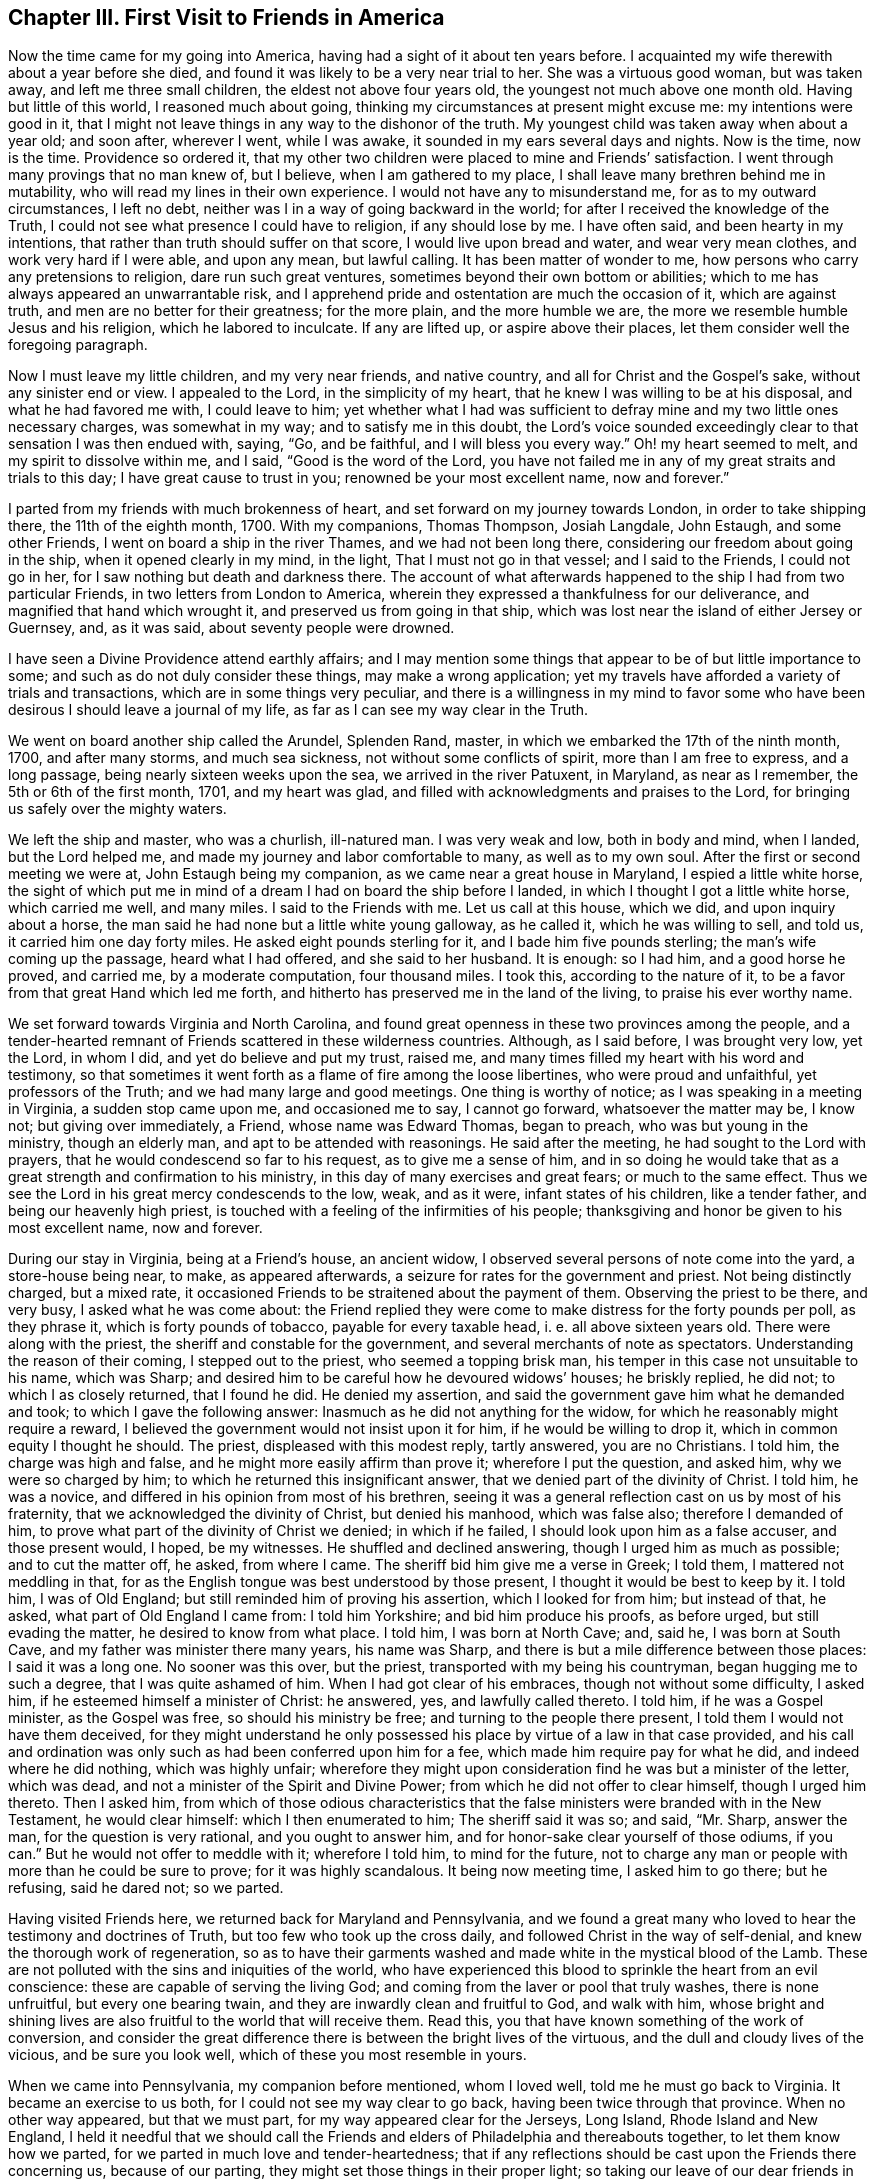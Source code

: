 == Chapter III. First Visit to Friends in America

Now the time came for my going into America,
having had a sight of it about ten years before.
I acquainted my wife therewith about a year before she died,
and found it was likely to be a very near trial to her.
She was a virtuous good woman, but was taken away, and left me three small children,
the eldest not above four years old, the youngest not much above one month old.
Having but little of this world, I reasoned much about going,
thinking my circumstances at present might excuse me: my intentions were good in it,
that I might not leave things in any way to the dishonor of the truth.
My youngest child was taken away when about a year old; and soon after, wherever I went,
while I was awake, it sounded in my ears several days and nights.
Now is the time, now is the time.
Providence so ordered it,
that my other two children were placed to mine and Friends`' satisfaction.
I went through many provings that no man knew of, but I believe,
when I am gathered to my place, I shall leave many brethren behind me in mutability,
who will read my lines in their own experience.
I would not have any to misunderstand me, for as to my outward circumstances,
I left no debt, neither was I in a way of going backward in the world;
for after I received the knowledge of the Truth,
I could not see what presence I could have to religion, if any should lose by me.
I have often said, and been hearty in my intentions,
that rather than truth should suffer on that score, I would live upon bread and water,
and wear very mean clothes, and work very hard if I were able, and upon any mean,
but lawful calling.
It has been matter of wonder to me, how persons who carry any pretensions to religion,
dare run such great ventures, sometimes beyond their own bottom or abilities;
which to me has always appeared an unwarrantable risk,
and I apprehend pride and ostentation are much the occasion of it,
which are against truth, and men are no better for their greatness; for the more plain,
and the more humble we are, the more we resemble humble Jesus and his religion,
which he labored to inculcate.
If any are lifted up, or aspire above their places,
let them consider well the foregoing paragraph.

Now I must leave my little children, and my very near friends, and native country,
and all for Christ and the Gospel`'s sake, without any sinister end or view.
I appealed to the Lord, in the simplicity of my heart,
that he knew I was willing to be at his disposal, and what he had favored me with,
I could leave to him;
yet whether what I had was sufficient to defray
mine and my two little ones necessary charges,
was somewhat in my way; and to satisfy me in this doubt,
the Lord`'s voice sounded exceedingly clear to that sensation I was then endued with,
saying, "`Go, and be faithful, and I will bless you every way.`"
Oh! my heart seemed to melt, and my spirit to dissolve within me, and I said,
"`Good is the word of the Lord,
you have not failed me in any of my great straits and trials to this day;
I have great cause to trust in you; renowned be your most excellent name,
now and forever.`"

I parted from my friends with much brokenness of heart,
and set forward on my journey towards London, in order to take shipping there,
the 11th of the eighth month, 1700.
With my companions, Thomas Thompson, Josiah Langdale, John Estaugh,
and some other Friends, I went on board a ship in the river Thames,
and we had not been long there, considering our freedom about going in the ship,
when it opened clearly in my mind, in the light, That I must not go in that vessel;
and I said to the Friends, I could not go in her,
for I saw nothing but death and darkness there.
The account of what afterwards happened to the ship I had from two particular Friends,
in two letters from London to America,
wherein they expressed a thankfulness for our deliverance,
and magnified that hand which wrought it, and preserved us from going in that ship,
which was lost near the island of either Jersey or Guernsey, and, as it was said,
about seventy people were drowned.

I have seen a Divine Providence attend earthly affairs;
and I may mention some things that appear to be of but little importance to some;
and such as do not duly consider these things, may make a wrong application;
yet my travels have afforded a variety of trials and transactions,
which are in some things very peculiar,
and there is a willingness in my mind to favor some who
have been desirous I should leave a journal of my life,
as far as I can see my way clear in the Truth.

We went on board another ship called the Arundel, Splenden Rand, master,
in which we embarked the 17th of the ninth month, 1700, and after many storms,
and much sea sickness, not without some conflicts of spirit,
more than I am free to express, and a long passage,
being nearly sixteen weeks upon the sea, we arrived in the river Patuxent, in Maryland,
as near as I remember, the 5th or 6th of the first month, 1701, and my heart was glad,
and filled with acknowledgments and praises to the Lord,
for bringing us safely over the mighty waters.

We left the ship and master, who was a churlish, ill-natured man.
I was very weak and low, both in body and mind, when I landed, but the Lord helped me,
and made my journey and labor comfortable to many, as well as to my own soul.
After the first or second meeting we were at, John Estaugh being my companion,
as we came near a great house in Maryland, I espied a little white horse,
the sight of which put me in mind of a dream I had on board the ship before I landed,
in which I thought I got a little white horse, which carried me well, and many miles.
I said to the Friends with me.
Let us call at this house, which we did, and upon inquiry about a horse,
the man said he had none but a little white young galloway, as he called it,
which he was willing to sell, and told us, it carried him one day forty miles.
He asked eight pounds sterling for it, and I bade him five pounds sterling;
the man`'s wife coming up the passage, heard what I had offered,
and she said to her husband.
It is enough: so I had him, and a good horse he proved, and carried me,
by a moderate computation, four thousand miles.
I took this, according to the nature of it,
to be a favor from that great Hand which led me forth,
and hitherto has preserved me in the land of the living, to praise his ever worthy name.

We set forward towards Virginia and North Carolina,
and found great openness in these two provinces among the people,
and a tender-hearted remnant of Friends scattered in these wilderness countries.
Although, as I said before, I was brought very low, yet the Lord, in whom I did,
and yet do believe and put my trust, raised me,
and many times filled my heart with his word and testimony,
so that sometimes it went forth as a flame of fire among the loose libertines,
who were proud and unfaithful, yet professors of the Truth;
and we had many large and good meetings.
One thing is worthy of notice; as I was speaking in a meeting in Virginia,
a sudden stop came upon me, and occasioned me to say, I cannot go forward,
whatsoever the matter may be, I know not; but giving over immediately, a Friend,
whose name was Edward Thomas, began to preach, who was but young in the ministry,
though an elderly man, and apt to be attended with reasonings.
He said after the meeting, he had sought to the Lord with prayers,
that he would condescend so far to his request, as to give me a sense of him,
and in so doing he would take that as a great strength and confirmation to his ministry,
in this day of many exercises and great fears; or much to the same effect.
Thus we see the Lord in his great mercy condescends to the low, weak, and as it were,
infant states of his children, like a tender father, and being our heavenly high priest,
is touched with a feeling of the infirmities of his people;
thanksgiving and honor be given to his most excellent name, now and forever.

During our stay in Virginia, being at a Friend`'s house, an ancient widow,
I observed several persons of note come into the yard, a store-house being near, to make,
as appeared afterwards, a seizure for rates for the government and priest.
Not being distinctly charged, but a mixed rate,
it occasioned Friends to be straitened about the payment of them.
Observing the priest to be there, and very busy, I asked what he was come about:
the Friend replied they were come to make distress for the forty pounds per poll,
as they phrase it, which is forty pounds of tobacco, payable for every taxable head,
i+++.+++ e. all above sixteen years old.
There were along with the priest, the sheriff and constable for the government,
and several merchants of note as spectators.
Understanding the reason of their coming, I stepped out to the priest,
who seemed a topping brisk man, his temper in this case not unsuitable to his name,
which was Sharp; and desired him to be careful how he devoured widows`' houses;
he briskly replied, he did not; to which I as closely returned, that I found he did.
He denied my assertion, and said the government gave him what he demanded and took;
to which I gave the following answer: Inasmuch as he did not anything for the widow,
for which he reasonably might require a reward,
I believed the government would not insist upon it for him,
if he would be willing to drop it, which in common equity I thought he should.
The priest, displeased with this modest reply, tartly answered, you are no Christians.
I told him, the charge was high and false, and he might more easily affirm than prove it;
wherefore I put the question, and asked him, why we were so charged by him;
to which he returned this insignificant answer,
that we denied part of the divinity of Christ.
I told him, he was a novice, and differed in his opinion from most of his brethren,
seeing it was a general reflection cast on us by most of his fraternity,
that we acknowledged the divinity of Christ, but denied his manhood,
which was false also; therefore I demanded of him,
to prove what part of the divinity of Christ we denied; in which if he failed,
I should look upon him as a false accuser, and those present would, I hoped,
be my witnesses.
He shuffled and declined answering, though I urged him as much as possible;
and to cut the matter off, he asked, from where I came.
The sheriff bid him give me a verse in Greek; I told them,
I mattered not meddling in that,
for as the English tongue was best understood by those present,
I thought it would be best to keep by it.
I told him, I was of Old England; but still reminded him of proving his assertion,
which I looked for from him; but instead of that, he asked,
what part of Old England I came from: I told him Yorkshire;
and bid him produce his proofs, as before urged, but still evading the matter,
he desired to know from what place.
I told him, I was born at North Cave; and, said he, I was born at South Cave,
and my father was minister there many years, his name was Sharp,
and there is but a mile difference between those places: I said it was a long one.
No sooner was this over, but the priest, transported with my being his countryman,
began hugging me to such a degree, that I was quite ashamed of him.
When I had got clear of his embraces, though not without some difficulty, I asked him,
if he esteemed himself a minister of Christ: he answered, yes,
and lawfully called thereto.
I told him, if he was a Gospel minister, as the Gospel was free,
so should his ministry be free; and turning to the people there present,
I told them I would not have them deceived,
for they might understand he only possessed his
place by virtue of a law in that case provided,
and his call and ordination was only such as had been conferred upon him for a fee,
which made him require pay for what he did, and indeed where he did nothing,
which was highly unfair;
wherefore they might upon consideration find he was but a minister of the letter,
which was dead, and not a minister of the Spirit and Divine Power;
from which he did not offer to clear himself, though I urged him thereto.
Then I asked him,
from which of those odious characteristics that the
false ministers were branded with in the New Testament,
he would clear himself: which I then enumerated to him; The sheriff said it was so;
and said, "`Mr. Sharp, answer the man, for the question is very rational,
and you ought to answer him, and for honor-sake clear yourself of those odiums,
if you can.`"
But he would not offer to meddle with it; wherefore I told him, to mind for the future,
not to charge any man or people with more than he could be sure to prove;
for it was highly scandalous.
It being now meeting time, I asked him to go there; but he refusing, said he dared not;
so we parted.

Having visited Friends here, we returned back for Maryland and Pennsylvania,
and we found a great many who loved to hear the testimony and doctrines of Truth,
but too few who took up the cross daily, and followed Christ in the way of self-denial,
and knew the thorough work of regeneration,
so as to have their garments washed and made white in the mystical blood of the Lamb.
These are not polluted with the sins and iniquities of the world,
who have experienced this blood to sprinkle the heart from an evil conscience:
these are capable of serving the living God;
and coming from the laver or pool that truly washes, there is none unfruitful,
but every one bearing twain, and they are inwardly clean and fruitful to God,
and walk with him,
whose bright and shining lives are also fruitful to the world that will receive them.
Read this, you that have known something of the work of conversion,
and consider the great difference there is between the bright lives of the virtuous,
and the dull and cloudy lives of the vicious, and be sure you look well,
which of these you most resemble in yours.

When we came into Pennsylvania, my companion before mentioned, whom I loved well,
told me he must go back to Virginia.
It became an exercise to us both, for I could not see my way clear to go back,
having been twice through that province.
When no other way appeared, but that we must part,
for my way appeared clear for the Jerseys, Long Island, Rhode Island and New England,
I held it needful that we should call the Friends and
elders of Philadelphia and thereabouts together,
to let them know how we parted, for we parted in much love and tender-heartedness;
that if any reflections should be cast upon the Friends there concerning us,
because of our parting, they might set those things in their proper light;
so taking our leave of our dear friends in these parts,
I traveled without any constant companion.
Sometimes I fell into company with Elizabeth Webb and Sarah Clement,
who were virtuous women, and lived near the kingdom,
and were of good service in their travels, and grew in the Truth, of which,
while with them, I was sensible.
We traveled under great care and circumspection,
both for our own good and avoiding offense, as became our places and holy profession,
that in all things we might adorn the Gospel of the kingdom,
a dispensation of which was committed to us to preach to others.
I had good service for the Lord, and great satisfaction in my own mind in these parts,
the Lord helping me by his mighty power through all my trials,
as my heart was devoted and resigned to answer his requirings.

I had great openings in several places in New England, and it appeared clear to me,
and sometimes I spoke openly of it,
that the Lord would gather a great people to the
saving knowledge of the Truth in his time,
notwithstanding what many of our Friends had suffered in these
parts from the predecessors of the present inhabitants,
for the name of the Lord and the testimony which they held.
The view of the state of these things,
especially the great sufferings of many of our faithful Friends,
put me in mind of this saying, The blood of the martyrs is the seed of the church;
and in this case, I believe it will be fulfilled in its season.

One passage happened, which I think not fit to pass over in silence.
A man who was brother to a Presbyterian priest,
came into a meeting in the eastern parts of New England, in order to oppose Friends.
He had often been very troublesome, as Friends said,
and in the beginning of the meeting he desired to have liberty to ask some questions.
Being a stranger, and not having so much as heard of the man,
and none making reply to him,
I felt a liberty in the Truth to return the following answer in behalf of the meeting.
That I did apprehend it was the desire of Friends,
inasmuch as the meeting was appointed for the worship of God,
and not for asking questions, or for controversies,
that the chief part should first be answered;
and I also thought the meeting would be willing, in the conclusion,
to give him liberty to ask the questions,
if his intent therein was for information or satisfaction, and not for contention.
Friends were silent, and the man submitted to what was proposed,
and a good meeting we had, the Lord`'s heavenly power and living presence being with us,
and the substance was felt among us, and exalted over all the shadows and types;
and Christ the true bread and living water, the light and life of the world,
was exalted that day; and the mighty God and Father, with his beloved Son,
through the help of the Holy Spirit, was glorified, who is worthy forever.

Near the conclusion of the meeting, the man began to speak well of what he had heard,
particularly touching water baptism, which he said, he had nothing to object against;
but as to the sacrament, as he called it,
because little or nothing had been said about it, therefore he concluded,
we either denied or disused it; or words to the same purport.
I stood up and said I did not remember that the word sacrament was used in all the Bible;
but I supposed he meant the bread and wine; he answered he did.
I asked him whether he was of the same mind as the Episcopal church;
if not of the same mind, he might say so; for they say,
the bread and wine is an outward and visible sign of an inward and spiritual grace, etc.;
what said he to it?
He was some time silent; then I asked him, how long he thought that sign was to continue?
He replied, to the end of the world.
I answered, he did not read in all the Bible,
that the Lord had appointed any figure or sign but what was to end in the substance,
which is to be witnessed and enjoyed in this world,
and not put off to the end or conclusion thereof, as his argument seemed to declare,
by his urging,
that the sign of that divine substance must remain till the end of this world.
I asked him what he could answer to that: he turned off with only saying,
I was too great a scholar for him, and so he would not meddle with me.
He was then silent, and there being many people,
I had a fine opportunity to open to the tender-hearted and Friends present,
how that was at best but a sign, which the people eat and drank outwardly,
in remembrance of Christ`'s death until he came;
but that I could now prove plenteously from the New Testament, that the substance,
the grace, was come and urged many proofs out of the Scriptures to the same purpose.
What I said so reached a good-like old man, a Presbyterian, that he confessed with tears,
he had heard much said upon that subject, but had never heard it so opened before;
and said he believed I was in the right.
The meeting broke up in a good frame, and Friends rejoiced that Truth came over all,
and the contentious man was silenced.

When the meeting was over, the goodly old man took me to the door,
and asked me what a man should do in case of a solemn league and covenant,
he being entered into it.
I told him I needed not to direct him,
for he had that in himself which would show him what he should do;
for if one should make an agreement or covenant with hell and death,
in the time of ignorance and darkness, and now the true light discovered it to be so;
the same light which discovered and manifested it to be wrong,
as he was faithful to the same, would show him how and when to break it,
and every other wrong thing; to which light I recommended him,
and bid him take heed to it; which, he said he hoped he should;
and so I left him with tears on his cheeks, and passed on.

I omitted one thing which happened in that part of New England,
near New York and Long Island, although I was twice backward and forward,
yet to be brief in my travels through those countries,
intended to make one account serve.
As I was speaking in a meeting, there came a great damp over my spirit,
and in that time came into the meeting several men,
occasioned by a topping and great man in the world,
who had given them an expectation that they should hear how he would oppose the Quakers;
but in a short time Truth rose, and Friends generally heard a man say to this disputant.
Why do you not speak?
He hushed him with saying, The man is upon the subject which I intend to oppose them with.
After some time the man was urged again to speak to me, with a Why do you not speak?
We heard him say.
The man has opened the thing so as I never heard it before, and I have nothing to say;
and to his own, and the wonder of his neighbors, he sat down upon a seat near the door,
and wept tenderly; so it was a good time to him and many more,
for the Lord`'s mighty power was among us.
In my return from my journey in the eastern parts of New England,
the same man desired me to have a meeting at his house;
and after due consideration and the approbation of Friends, who desired it might be so,
when they knew it was his request, a meeting was appointed,
and I heard there were likely to be at it a great many
of the higher sort of Presbyterians of his neighborhood.

I went to the meeting under no small concern of mind,
but when I was come into the great house,
I was very much affected with the wise conduct of the man,
to see in what excellent order he had placed everything,
so that I could not find wherein anything could be amended;
and a heavenly meeting it was, without any opposition.
At the breaking up of the meeting, this tender man,
whose heart was broken and opened by the power of Truth, said audibly,
his heart and house were open to receive me, and such as me,
let all say what they would to the contrary.
But what the subject matter was at the first meeting when he came in, I have forgotten;
it was enough and that we remembered we had a good heavenly meeting,
and were truly thankful for the same to Him who was the author thereof.

I and some other Friends being in our passage by
water in a vessel bound for Rhode Island,
and meeting with high and contrary winds,
we put into a creek some miles distant from Rhode Island,
and desired the people to procure us some horses to ride on,
and we would pay them anything that was reasonable,
but hoped they would not make a prey of us, for we were strangers,
and they ought to do to us as they would be done by, if they were in a strange land,
as we were.
There came up to us a goodly old man, and asked us what people we were,
if we were not Quakers?
I told him we were in scorn so called, but we did not much mind names,
for there was but little in them.
He was a brisk talking man, and said,
"`There was a man here lately who said he was a Quaker, and borrowed a horse,
and when he was gone some miles from this place, he offered to sell the horse;
I know not,`" said the man, "`but you are such as he.`"
I returned this answer to the reflection:
That this was a great proof we were an honest and reputable people where we were known,
for when a man is so wicked as to become a notorious cheat,
he will cover himself under the best name he can think of,
otherwise he might have said he was a Baptist, or a Presbyterian, or an Episcopalian,
and desired you to lend him a horse; but you mind not these names,
neither does the wicked man think he can pass so well under any of these last,
but under the first; and the reason of it I leave you to judge.
The old man asked no more questions, but used his endeavors to get us horses,
and a man and horse to go with us, to have the horses back again,
and we were well mounted; but before we set forward,
he took me to his house and was very courteous,
for though we had spoken for some victuals in as short a time as well might be,
he invited me to drink, and brought of his apples and beer,
which he would have my friends to partake of, for he said, and we found it true,
it was but a poor inn.
The old man and I parted very lovingly,
and I gave him a piece of money to show my gratitude
for his civility and good service to us.

The people looked upon us as some great wonder, for I heard one say, Are these Quakers?
Well, said he, they look like other people.
How we had been represented, and by whom, it is not hard to gather,
for it is very apparent,
that the same spirit and the same enmity continues in
some of the inhabitants of that country,
of which our Friends formerly felt the severe effects.
They are since somewhat moderated by the government there,
which is of a more mild and Christian disposition; although I am well assured,
that many of the more conscientious and thinking
people in those parts of the world begin to see,
and many will see and understand in time, that hanging and taking away lives,
for the sake of religion, is opposite to Christ,
and the nature of the true religion which is wrought in man by the operation,
quickenings, and in dwellings of the Holy Spirit.
As it is regarded and followed,
it leavens and brings the soul of man in some degree to put on the purity,
heavenly image, and nature of Christ, which is love, praying for enemies,
and is not for destroying, but saving lives;
how far the reverse will agree with that religion taught by Christ,
and practiced by him and the apostles, I would have all seriously consider in time.

While we were in Boston,
when one of the aforementioned worthy women was declaring excellently,
both with good utterance and voice, and good matter,
as the manner of the inhabitants of Boston had been for many years to encourage,
or at least allow a rude mob to bawl and make a noise, so they did now,
that it was hard to hear so as to understand distinctly what the Friend said,
although she spoke plainly and intelligibly.
It did very much grieve me to see the ignorance and
darkness of those high professors of religion,
and when the Friend had done, observing there appeared men of some note in the world,
I requested them to hush the rabble, for I had something to say,
which I desired them to make known to the governor and chief men of the town;
so they soon quelled the noise.
Then I told them, that in case we were as erroneous as some might insinuate we were,
that was not the way to convince us of our errors, neither to bring us out of them,
but rather to establish us in them; and that was not the way for them to gain proselytes,
but the way to lose many from them, and increase dissenters;
for what convincement could there be by noise and clamor, and hooting,
as if they would split their own lungs.
I had come a great way to see them, and what character could I give of them.
I never thought to have seen so much folly
among a wise and religious people as I now saw:
tell the governor and chief men of the town, what the Englishman says;
for I am ashamed of such doings.
It had a good effect, for when I came after, we had quiet meetings;
and I understood by a letter from Daniel Zachary, of Boston, to Old England,
that the governor said I was in the right,
and ordered that peace should be kept in Friends`' meetings there;
and I never heard to the contrary but it is well yet as to that.
We had great reason to be truly thankful to the Lord for these and all other mercies,
that He, the fountain of all good, is pleased to favor us with.
As an instance of the Lord`'s mercy to many poor sufferers,
and to show the implacable envy of these people to Friends, the case of Thomas Maulham,
of Salem, may suffice, in some measure,
who was a great sufferer in the time of hot persecution.
When the persecutors had stripped him of almost all he had; not content with that,
they came with axes, and hewed down all the apple trees in his orchard,
which was a large one, and left the stumps about the height of a man`'s knee.
As Thomas Maulham said, they took the way, as they thought, to ruin him,
but the Lord turned it into a blessing, for the trees grew to admiration,
and came to bear fruit abundantly, and a finer orchard I have not seen in all my travels,
for the size of it; let the Lord be sanctified by all his people,
and admired by all them that believe.

I went with several other Friends from Salem Yearly Meeting,
which was a large and good meeting, towards Dover, and coming to a river,
a Friend took my horse, with two more, into the boat,
and by the time I came to the river side, the boat was sinking,
and the ferryman made a lamentable cry, saying, The boat is sunk,
and we shall be all drowned.
It was so ordered, that there was but one Friend in the boat with the boatman,
and I do not remember that ever before now my horse was in any boat and I not there;
which I looked on as the mercy of a kind Providence to me,
and to several other Friends in company.
Hearing the noise and the floundering of the horses when tumbling into the water,
I called to the men to be sure to take care to free
themselves of all the tackling of the horses,
as bridles, stirrups, etc., and catch hold of my horse`'s tail,
and he would bring them both on shore; but if they trusted to the tackling,
when the horses swam, they would fail them, unless very strong;
and to hold by the bridle was the way to drown both horse and man.
This advice was given while they had the horses in their hands;
and the boatman being a lively youth, took my advice, caught hold of my horse`'s tail,
it being long, which I ever approved of among rivers, and calling to my horse,
he came quickly with the man ashore, but left the honest old Friend, Ezekiel Waring,
to whose house we intended to go that night, in the river floating to the neck,
a hundred yards from the shore by computation, yet watchful Providence did so attend,
that his life was preserved to a wonder.
He missed taking my advice, and caught hold of the stirrup, and the girth broke,
as they are apt to do if they be tight when the horse begins to swim,
which brought off the saddle and pillion, and the oar of the boat and his hat,
which with the pillion-seat being in his arms,
just bore up his head above water for some time.
His poor wife seeing the danger to which her husband was exposed,
fell into a fainting fit; there being neither house, man, or boat,
to be seen on this side of the river but ourselves and the boatman,
and the stem and stern of the sunk boat full of water.

There was a house on the other side of the river, which was half a mile over.
The ferryman did his best to get a boat or canoe, and although it began to be dark,
yet he found a canoe, which is made of a fine piece of timber,
hollowed in the form of a boat, and generally will carry but two or three or four men.
Coming to us, he asked if Ezekiel was alive: I told him he was, but very weak,
for I had often heard him blubber in the water; I encouraged him,
that he might not faint in his mind, for I told him,
I yet believed his life would be preserved; he would very faintly say.
Unless help came, he could not hold it long.
I went on by the waterside, and laid me down often on the land,
not much regarding wet or dirt, sometimes tumbling over logs of wood and limbs of trees,
for so it is in these uncultivated places,
and I directed the man with his canoe where the poor Friend was,
as nearly as I could tell by my last observation,
and desired he would turn the stern of his canoe to him,
as he could not lift him into the canoe;
neither to let him lay his hand upon the broad side of it, but upon the stern,
lest he should overset it, and they be both drowned: he did so,
and brought him gently on shore, to the great joy of his loving wife and of us all.
The boatman, as he acknowledged, had found my counsel good,
and therefore would have me tell him what he must do now.
I bid him fetch the boat to shore by the fowler or rope,
and then go and carry Ezekiel in the canoe to the inn on the other side of the water,
that he might dry, warm, and refresh himself until we came;
in the mean time we cleared the boat of water, which, when done,
we put two horses into it, and I towed my horse at the boat`'s stern,
to make room for several, especially the good women before mentioned,
who were at this time in my company, and not without their exercise any more than myself.
We got well over, and then the ferryman and Friend on the other side,
brought the horses that were left, being three, which were enough for the boat,
and proved too many the first time.
We found the good old Friend finely and well recruited,
and got to his house about midnight, where we were glad,
and our hearts were full of praises to the Lord for
this great and eminent deliverance and preservation.

In this first visit, while in Rhode Island, I met with something worthy of your notice,
if you are such a reader as I wish you may be, which was thus: Being in Rhode Island,
several Friends came to me in some of the intervals of the Yearly Meeting,
for it held several days, both for worship and discipline,
to inquire whether it was usual in our part of the world to let the young,
and such as had appeared but little in testimony,
come into the meetings of public Friends.
I said, yes, if they were of clean lives, and what they had to say was approved;
and it was very likely such might need advice as much as those
who were come to more experience in the work of the ministry,
if not more.
This was some means of enlarging the said meetings of ministers now coming on.
When I came into the meeting, several of the elders desired me to go into the gallery,
which I refused, the concern upon my mind being so great,
I thought it was enough that I could but get into the house,
and sit down among the lowest rank.

This meeting was one not to be forgotten,
because of the eminent visitation from the Lord that was upon us in it.
I have not often seen the like.
I question if there were any dry cheeks for some time in it;
and the manner of the working of the heavenly power was remarkable,
in order to the sanctifying and preparing vessels for the Lord`'s use.
He broke us down by his judgments from following flattering flesh,
and the pleasing vanities of the world, and the subtle baits of Satan,
and by the tenders of his love, engaged us to follow the heavenly and inward calls,
knocks and reproofs of his Holy Spirit, and to obey the dictates of the same.
When the Lord prepares in a good degree for this work of the ministry,
many have been unwilling to give up and obey,
until they have tasted of the Lord`'s displeasure, and in part of his judgments,
which have brought them into submission; after which they went out,
sometimes with their lives in their hands, and became a wonder to men,
bearing their reproach, and sometimes appeared in great congregations,
sometimes in noises and tumults, and sometimes were in watchings and fastings,
in weariness, hunger, and in cold, with much more,
for the name of the Lord and his testimony, and for the enjoyment of peace,
and his internal presence, who separated us to this work by the Holy Ghost.
And it is by our abiding faithful to the same,
that we are preserved in a capacity of persevering through all to the end,
to the mutual help and comfort one of another, and renown of the name of the Lord,
who is worthy now and forever.

We also had a very large meeting on this island in an orchard,
where I had good service for the Lord:
I remember I was much concerned about the two ministrations, namely,
John`'s baptism with water, and Christ`'s with the Holy Ghost,
it being clear from John`'s words,
that he saw to the end of his own dispensation when he declared, he must decrease,
but Christ must increase;
which is generally understood to relate to their differing dispensations.
The first was to baptize unto repentance, the other to the purging of the floor,
and burning up of that which was combustible, namely, the chaff and stubble,
which the Lord`'s baptism burns up inwardly, and which no elementary thing can do;
for if all the eatings, washings, observations, and ceremonies under the law,
although commanded and enjoined to Israel by the Lord,
could not make the comers thereunto perfect,
how should these or any of them now perfect the Gentile world when not commanded,
as they never were to us?
What I had upon my mind, as I received I went through with, and showed the beginning,
use and end of the watery dispensation,
and the use and continuance of Christ`'s spiritual baptism to the end of the world.
The meeting broke up, and Friends went into an upper room in an inn;
but I felt such an exercise upon my spirit that I could not eat,
but desired Friends to be easy, and I would eat as soon as I could;
and while I was walking over the large chamber alone,
there came up three men whom I knew not, or what they were,
but it sprang livingly in my heart to set my eyes on them in the Lord`'s dread,
and so I did.
They passed away, and I was told afterwards,
that they were three Baptist preachers who had been at the meeting, and came to see me,
with a design to have a dispute with me; but, they said I looked so sharply,
they dared not meddle with me.
Thus the Lord in a good degree wrought for me, blessed be his worthy name forever.

Now I leave the account of my travels in those parts, and enter upon my second,
with my honest companion, James Bates, who was born in Virginia,
and traveled much with me through many provinces, and some islands,
and we had good service together.
It was much with me, when on Rhode Island, to visit Nantucket,
where there were but very few Friends; Peleg Slocum, an honest public Friend,
near Rhode Island, intending to carry us in his sloop to Nantucket that night.
He thought we had been close in with our desired landing place, but we fell short,
and night coming on, and having but one small canoe to put us on shore,
which would carry but three people at once, we went on shore at twice,
and left the sloop at an anchor.
It being dark, we thought we were going up into the island among the inhabitants,
but soon found that we were upon a beach of sand and rubbish,
where was neither grass nor tree, neither could we find the sloop that night,
though we sought it carefully, and hallowed one to another till we were weary,
so that we were forced to settle upon our little island, from the center of which,
one might cast a stone into the sea on every side.
Here we stayed that night, not knowing but the sea, when at the height,
would have swept us all away, but it did not; there I walked, and sometimes sat,
until morning, but slept none; at last the morning came, and the mist went away,
and we got on board again, and reached the island about the ninth or tenth hour.

The master was willing, at our request, to land three of us, namely, myself,
my companion, and Susanna Freborn, a public Friend,
who had had a concern upon her mind for some time,
as she signified to Friends in Rhode Island, where she lived,
to visit the few Friends in Nantucket,
and Friends thought this was a proper season to pay that visit.
She was a woman well beloved, and in good unity with Friends.
We landed safely, and as we went up an ascent,
we saw a great many people looking towards the sea, for great fear had possessed them,
that our sloop was a French sloop loaded with men and arms,
who were coming to invade the island.
I held out my arms and told them, I knew not of any worse arms than these on board.
They said they were glad it was no worse, for they had intended to alarm the island,
it being a time of war.
I told the good-like people, for so they appeared to me, that Peleg Slocum,
near Rhode Island, was master of the sloop,
and that we came to visit them in the love of God,
if they would be willing to let us have some meetings among them.
They behaved themselves very courteously towards us, and said they thought we might.

We then inquired for Nathaniel Starbuck, who,
we understood was in some degree convinced of the truth,
and having directions to his house, we went there.
I told him, we made bold to come to his house, and if he was free to receive us,
we should stay a little with him, but if not, we should go elsewhere;
for we heard he was a seeking religious man, and such chiefly we were come to visit:
he said we were very welcome.
By this time came in his mother Mary Starbuck,
whom the islanders esteemed as a judge among them,
for little of importance was done there without her, as I understood.

At the first sight of her it sprang in my heart.
To this woman is the everlasting love of God.
I looked upon her as a woman that bore some sway in the island, and so I said,
and that truly, we are come in the love of God to visit you,
if you are willing to let us have some meetings among you.
She said she thought we might;
and further said that there was a Non-conformist minister who was to have a meeting,
and they were going to it,
and she thought it would be the best way for us to go with them to the meeting.
I showed my dislike to that for these reasons; first,
we did not need to hear what that minister had to say,
because some of us had tried them before we came there,
meaning the Non-conformists of several sorts, and if we should go,
and could not be clear without speaking something in the meeting, he might take it ill.
But as we understand there is another meeting
appointed at the second hour for the same man,
and as we look upon ourselves to stand upon equal
ground in a religious capacity with other dissenters,
if we should appoint our meeting at the same hour,
then the people will be left to their choice to which meeting they will go.
The woman approved of the proposal, and said, "`Indeed that was the best way.`"
The next consideration was, where shall the meeting be?
She paused awhile, and then said, "`I think at our house.`"
I from this gathered she had a husband,
for I thought the word our carried in it some power besides her own,
and I presently found he was with us.
I then made my observation on him, and he appeared not a man of poor abilities,
but she far exceeded him in soundness of judgment, clearness of understanding,
and an elegant way of expressing herself, and that not in an affected strain,
but very natural to her.

The meeting being agreed on, and care taken as to the appointment of it, we parted,
and I lay down to try if I could get any sleep,
for I have showed before what sort of a night the last was with us;
but sleep vanished from me,
and I got up and walked to and fro in the woods until the meeting was mostly gathered.
I was under a very great load in my spirit; the occasion of which was hid from me,
but I saw it my place to go to meeting, the order of which was such,
in all the parts thereof, that I had not seen the like before;
the large and bright rubbed room was set with suitable seats or chairs,
the glass windows taken out of the frames, and many chairs placed without,
very conveniently, so that I did not see anything lacking, according to the place,
but something to stand on, for I was not free to set my feet upon the fine cane chair,
lest I should break it.

I am the more particular in this exact and exemplary order than in some other things,
for the seats both within and without doors were so placed,
that the faces of the people were towards where the public Friends sat, and when so set,
they did not look or gaze in our faces, as some I think are too apt to do,
which in my thoughts bespeaks an unconcerned mind.
The meeting being thus gathered, and set down in this orderly manner,
although there were but very few bearing our name in it,
it was not long before the mighty power of the Lord began to work,
and in it my companion did appear in testimony in the forepart thereof.
While he was speaking, a priest, not the one before mentioned, but another,
threw out some reflections upon him, and the people for his sake,
which I did not see the least occasion for; after which he went away.

I sat a considerable time in the meeting before I could see my way clear to say anything,
until the Lord`'s heavenly power raised me,
and set me upon my feet as if one had lifted me up;
and what I had first in commission to speak, was in the words of Christ to Nicodemus:
"`Except a man be born again, he cannot see the kingdom of God;`" with these words.
No, the natural and unregenerate man cannot so much as see
the heavenly and spiritual kingdom of Christ,
which stands not only in power but also in righteousness,
joy and peace in the Holy Spirit.
I told them that to be born again, was not to be done unperceivably,
no more than the natural birth could be brought forth without trouble;
and to pretend to be in Christ and not to be new creatures, is preposterous;
and to pretend to be new creatures,
and yet not be able to render any account how it was performed, was unreasonable;
it could not be, as I urged before, without our knowledge; for to be born again,
signified to be quickened and raised into a spiritual and new life,
by which the body of the sins of the flesh is mortified,
and we come to live a self-denying life.
Those who are crucified with Christ, are crucified to their sins,
that as he died for sin, we might die to sin: in this state we live not after the flesh,
although we live, as the apostle said, in the flesh; but the life which these live,
is through faith in the Son of God: and to have all this, and much more wrought in us,
and we know nothing of it, is unaccountable.

As I was thus opened, and delivering these things, with much more than I can remember,
the woman +++[+++Mary Starbuck]
I felt, for most of an hour together, fought and strove against the testimony,
sometimes looking up in my face with a pale, and then with a more ruddy complexion;
but the strength of the truth increased,
and the Lord`'s mighty power began to shake the people within and without doors;
but she who was looked upon as a Deborah by these people,
was unwilling to lose her outside religion,
or the appearance thereof When she could no longer contain,
she submitted to the power of Truth, and the doctrines thereof,
and lifted up her voice and wept.
Oh! then the universal cry and brokenness of heart and tears were wonderful!
From this time I do not remember one word that I spoke in testimony,
it was enough that I could keep upon the true bottom,
and not be carried away with the stream above my measure.

I might add much more concerning this day`'s work,
but I intend not to say anything to the praise of the creature,
but to the renown of the mighty name of the Lord of Hosts,
and let all flesh lie as in the dust forever.
While I continued speaking in this state, as before mentioned,
and thus swallowed up in the internal presence of Christ,
where there was no lack of power, wisdom, or utterance,
I spoke but a sentence and stopped, and so on for some time:
I have since thought of John`'s being in the spirit on the Lord`'s day.
If it had been a state to be continued in,
I am of the mind I should not have been sensible of weariness,
neither of hunger nor pain.
This is a mystery to many, yet these are faithful and true sayings,
you may read that can; but there are none who can know the white stone and new name,
but they who have it;
there are none who stand upon mount Zion with harps of God in their hands,
but only such as have come through great tribulations,
and have washed their garments and made them white in the blood of the Lamb.
To these are the seals of the book of the mysteries of the glorious kingdom opened;
these are called out of nations, kindreds, tongues and people;
these are redeemed out of the fallen and earthly state of old Adam, into the living,
heavenly and spiritual state in Christ the second Adam; these cry holy;
the other part of the children of men cry unholy,
because they are not willing to cast down their crowns
at the feet or appearance of Christ in their own souls.
Although such with the four beasts may cry,
"`Come and see,`" yet are they not properly qualified
to worship the Lord God and the Lamb before his throne,
as the four and twenty elders did, and as all do, and will do,
who worship God in his holy temple in spirit and in truth,
according to his own appointment; who are not tied up to the canons, creeds, systems,
and dictates of men, much of which is beaten out of the wisdom, parts,
and natural comprehensions of earthly fallen man.

I return from this, which may seem a mysterious digression,
to the other part of what did happen concerning the meeting,
and come now to the breaking up thereof.
As extreme heats oft end in extreme cold, and as great heights frequently center,
as to man in this capacity, in great depths, and great plenty in great poverty,
which I have often seen to be good, in order to keep the creature low,
in fear and in a dependance upon the Lord,
I soon fell into such a condition that I was likely to die away.
When it was so, I with my companion made a motion to break up the meeting,
but could not for some time, for they sat weeping universally; then I told the meeting,
especially such as were near me, that if I should faint away,
I would not have them to be surprised at it;
for I was much concerned lest that should hurt these tender people;
my life was not dear to me in comparison of the
worth of the souls of the children of men;
but all this did not break up the meeting.
After some time Mary Starbuck stood up, and held out her hand,
and spoke tremblingly and said, "`All that ever we have been building,
and all that ever we have done, is pulled down this day;
and this is the everlasting truth;`" or very nearly these words.
Then she arose and I observed that she, and as many as could well be seen,
were wet with tears from their faces to the fore-skirts of their garments,
and the floor was as though there had been a shower of rain upon it; but Mary,
that worthy woman, said to me,
when a little come to consider the poor state that I was in,
"`Dear child, what shall I do for you?`"
I said, "`A little would do for me;
if you can get me something to drink that is not strong, but rather warm,
it may do well.`"
So she did, and I went unto her son`'s, where my clothes were, that I might shift me,
for I felt sweat in my shoes as I walked.

I mention this partly for the sake of such of my brethren,
who may be at any time in the like case, to take care to keep out of the cold,
and beware of drinking that which is cold, neither is brandy good,
for it feeds too much upon the weakened vitals;
but in all things endeavor to possess your vessels in sanctification and honor.
As it is not in man`'s power to make the vessel clean nor prepare it,
therefore if the Lord does,
with your obedience through the work of his grace and Holy Spirit,
fit your vessel for his work and service, take this caution,
see that you neither destroy, defile, nor hurt the same.
But it may be, some have done all these, some one way and some another.

I remember Peleg Slocum said after this meeting, that the like he was never at;
for he thought the inhabitants of the island were shaken,
and most of the people convinced of the Truth: however,
a great convincement there was that day, Mary Starbuck was one of the number,
and in a short time after received a public testimony, as did also her son Nathaniel.

After I was somewhat revived, my companion having a mind to speak to the priest,
to know why he did so reflect on him, desired me to go with him,
which I did with several more, and coming to his door, where he was set upon a bench,
James Bates asked him, Why he did so reflect?
He replied, he was in a passion, and had nothing against him: James forgave him,
and they fell into some debate concerning faith;
my friend urged the apostle James`' words, which are these,
"`As the body without the spirit is dead, so is faith without works, dead also.`"
The priest said, "`Dead faith is nothing, and has no being in the world.`"
I thought he appeared to be in the craft; and after they had tugged at it a while,
I said I found something in my mind to interpose, if they would hear me;
they both showed a willingness to hear what I had to say, and then I asked,
What belief or faith that was the devils had; for I did not understand,
but that although they believed there was a God, they remained devils still;
therefore the word dead is a proper word,
and properly adapted to that which any may call faith, and is not operative,
but a notion that may be received by education, by hearing or reading,
and not that faith which works by love and overcomes the world:
and because of its not working, being inactive and useless, it is fitly called dead:
what do you say to that?
He said I was too great a scholar for him.
I replied, there was no great scholarship in that.
He then invited me to stay all night,
and said I should be as welcome as his own children,
and he and I would dispute about that between ourselves.
I declined it, and showed these reasons for so doing; if he declined the debate publicly,
I would not debate it privately,
for then these neighbors of his would lack the benefit of it;
and so we parted with my saying, as it immediately sprang up in my heart.
You have been a man in your young years that the Lord has been near,
and favored with many openings, and if you had been faithful to the gift of God,
you might have been serviceable; but you have been unfaithful,
and a cloud is come over you, and you are laid aside as useless.

I was altogether a stranger to the state of the priest, nor had I heard anything of him,
nor indeed of the state of the inhabitants of the island, but what I heard afterwards,
mostly from Mary Starbuck.
As we walked from the priest`'s house towards our quarters,
she said everything she now met with did confirm her in the Truth;
for she knew this was indeed the state of the priest, as I had said,
being acquainted with him in his best state,
and then he had fine openings and a living ministry among them,
but of late a cloud was come over him, and, as I said, he was laid by and useless.
She also put me in mind of something I had said in the meeting about election,
which as near as I can remember was thus: I had endeavored to make one in the election,
and one born again, much the same;
for I had laid waste all claim to election without being born again;
for as Christ was the chosen or elect of God, who never fell,
could such who were in the fall be the branches of Christ, the pure heavenly vine?
Or such who were found in the impure state, and in the degeneracy,
by reason of sin and wicked works?
Or would Christ be married to a people, and become as their husband,
who were in an unconverted state?
Could this be the true church of Christ?
Could this be the Lamb`'s bride, who had departed from his spirit,
and was in the pollutions of the world through lust,
and running after the pleasures and fineries of the world, depending upon ceremonies,
and outside things and elements, which appear not to be essential to our salvation,
neither do we find life in them, nor conversion through them?
I was of the apostle`'s mind,
that "`Neither circumcision nor uncircumcision avails anything,
but a new creature:`" and what man in the world can say, that water,
although he may have been baptized or dipped into the same, has converted him,
or changed his state from a natural to a spiritual,
or from a dead to a living state in Christ?
Or, who that have gone through the most celebrated ceremonies, as some may account them,
had thereby got dominion over sin and Satan?

Having thus treated of these things among them, I said to Mary,
that she warred and strove against the testimony for a time: and as nearly as I remember,
she said their principle was, That such who believed once in Christ, were always in him,
without a possibility of falling away; and whom he had once loved, he loved to the end:
it was a distinction they had given to their church, to be called Electarians;
and as I said, or near it, she had no mind to be pulled out of her strong hold.
But when she saw the glory of Christ and the true church,
as the queen of the south saw Solomon`'s, and the glory of his house;
and as she had her questions and doubts answered, she had no more spirit in her,
or doubts or questions, but openly acknowledged, This is the Truth,
this is the glory I have heard so much of:
that spirit of doubting and questioning was swallowed up now,
by hearing and beholding for herself this greater than Solomon, his wisdom and glory,
and the great house that he had built.
The servants, the attendance, the excellent order, with the ascent to the house of God,
which were all wonderful in Solomon`'s house,
carried in them a lively resemblance of Christ, his power, glory and wisdom,
as also that order and mien which is seen among his faithful servants,
his church and people,
even such as our spiritual Solomon rules in and over by his spirit and power.
Here is Solomon or Man of Peace, elsewhere called the Prince of Peace;
and as Solomon ruled in Jerusalem, formerly called Salem, or City of Peace,
and indeed over all Judah, and over all his tribes,
so does Christ in his kingdom everywhere upon the face of the whole earth.
Learn this, see and know in and for yourself,
that you are truly translated out of the kingdom
of death and darkness into the kingdom of Christ,
which is a kingdom of power, life, light, peace and joy in the Holy Ghost.
I was much bowed down in my spirit, and in weakness, fasting, and in much fear,
for the more Truth appears, the more it brings the creature into self-abasement.

A passage is here revived to my mind, which was thus: After a large Yearly Meeting,
where were many able ministers, worthy William Penn, who was one of them,
taking me aside, said,
"`The main part of the service of this day`'s work went on your side, and we saw it,
and were willing and easy to give way to the Truth, though it was through you,
who appears but like a shrub;
and it is but reasonable the Lord should make use of whom he pleases: now,
I think you may be cheerful.`"
From which I gathered, that he thought I was too much inclined to be cast down;
therefore I gave him this true answer, I endeavor to keep in a medium,
out of all extremes, as believing it to be most agreeable to my station;
with this remark, the worst of my times rather embitter the best to me.
William shook his head, and said with much respect,
There are many who steer in this course besides you,
and it is the safest path for us to walk in;
with several other expressions which bespoke affection.

This worthy man, and minister of the Gospel,
notwithstanding his great endowments and excellent qualifications,
yet thought it his place to give way to the Truth,
and let the holy testimony go through whom it might
please the Lord to empower and employ in his work,
although it might be through contemptible instruments.
I sincerely desire this may prove profitable to those whom it may concern,
and into whose hands it may come, that the Lord`'s work maybe truly minded,
and given way to, when it is opened; for seeing no man can open it,
let not any strive in the man`'s part to shut the same.
I have at times seen something of this, which has not been altogether to my satisfaction.
A word to the wise may serve, I hope, and be sufficient for a caution,
for what I have written is in the love of God,
and under a concern that has been upon my mind at times, for some years,
to leave behind me a gentle caution to my tender friends of both sexes,
to have a special care in all things to recommend not only their gifts,
but their demeanor in them, as also their conduct after them,
to every man`'s conscience in the sight of God; so that you may build up the Lord`'s house,
and always have a great care,
that nothing you say or do may in any way tend to the hindrance of the Lord`'s work,
or to discourage the weakest in the flock of Christ, but labor to fasten every stake,
and strengthen every cord of Zion, and as much as you are capable,
build up the tabernacle in Jerusalem.
As God is a spirit, and the soul of man is a spiritual existence,
and as the soul and body of man become sanctified and prepared,
as a temple for the Lord by his Holy Spirit to tabernacle in,
the Lord is to such as a sanctuary to flee to, and rest in, from heats and from storms:
here is the Rock of the true church, and her place of defense, that is,
the name and power of the mighty God.
Oh! that all the inhabitants of the earth were acquainted with this name,
and rock of defense! they would not then be so much overcome, as they are,
with the power of the enemy of the soul, but would live above his region,
which is in the earth, or rather in the earthly hearts of men.
All you who have escaped the pollutions of the world, keep in your tents,
until the Lord moves and leads forward, and opens the way, sometimes as in a wilderness.

Read and understand from which these things have their rise,
for there is the church`'s safety, and its comeliness too in abiding in the Truth.
This is your place of safety, where the enemy has no power,
where the wiles of Satan and inventions of man cannot reach;
no enchantment has power over these,
renowned be the great name of the Lord now and forever.

How comfortable, how easy and pleasant are even all the books and testimonies,
and exhortations, that are given forth in the spirit, love and life of Christ! yes,
the very company and conduct of such who are preserved in the life,
becomes a sweet savor of Divine life to the living.
There is comfort and consolation,
a strengthening and building up one of another in the most holy and precious faith,
so that I find the truly quickened soul takes great delight to resort to,
and as much as may be,
converse with the awakened and truly quickened
souls who take up the cross of Christ daily,
and follow him in the way of self-denial,
although it be a way that is much spoken against,
by such who know not the nature and discipline of the holy cross,
and despise those who are the true followers of Christ.
To feel this essential virtue, seed or leaven of the kingdom, or salt of the covenant,
Christ, to work so effectually to the restoring of the powers and faculties of the soul,
into the first rectitude and purity, that all the malignity may be thoroughly purged out,
with all the dross or tin, which defiles the man,
and makes him unfit for the kingdom and for the service of God, is a great work.
Neither is the vessel preserved clean, when it is in degree cleansed,
but through great care, watchfulness,
and diligence in attending upon the Lord with great devotedness,
and resignation to his mind and will in all things.
Experience has taught us, as well as what we read in the Holy Scriptures,
that there are many combats to go through for such as are engaged in this warfare,
before the above-said states, deliverance from sin and Satan,
and a sabbatical or peaceful rest in Christ, can be obtained to the soul.

Come, you that love the light, and bring your deeds to the light,
and believe in the light, and have your body full of light,
by keeping your eye single to God,
and in and to all things that may tend to his glory and your duty;
you will become a child of the light, and receive the whole armor of light.
This is that which will arm you on the right hand and on the left.
Put off your own righteousness,
with which it may be your breast has been too much possessed,
and put on Christ`'s righteousness as a breast plate,
for it much emboldens in imminent dangers, and also at approaching death.
Wait upon him who has power,
that your feet may be shod with the preparation of the Gospel of peace;
so that as the Gospel power and Gospel ministry all tend to
gather into the ways of the Gospel and of virtue,
you may not fail to be a preacher of righteousness in
your walking and in your whole manner of life;
for this is one of the good ends for which the
Gospel power has reached and visited your soul,
namely, to purge it, and make it clean.
Take care to have upon your head the helmet of salvation,
which will be a strength and as a crown to you, not only in the many encounters,
but more especially m your last encounter with death;
and that you may have faith as a shield to put on, that you may overcome the world;
and above all things, take to yourself the sword of the spirit, which is the word of God,
that through this excellent armor of proof,
you may be able to quench all the fiery darts and temptations of the devil.

If you are a soldier of Christ, this is your armor;
these are your accoutrements which fit you for your vocation,
as a follower of the Lamb through many encounters with your enemies,
which armor will give you the victory, and bring you through many tribulations,
which is the way to the kingdom of heaven.

Now leaving the eastern parts of New England,
and these tender people on Nantucket Island,
with fervent supplications and prayers to the Lord of heaven and earth, that:
he will prosper his blessed work of conversion which he has begun among them,
and in all such upon the face of the whole earth; in the next place I came to Lynn,
to Samuel Collings`', where I had not been long before I met with an unusual exercise,
which I had expected for some time would fall upon me.

Having heard of George Keith`'s intention of being at Lynn Monthly Meeting the next day,
which as near as I remember, lies between Salem and Boston, the evening coming on,
as I was writing to some Friends in Old England,
one came in haste to desire me to come down, for George Keith was come to the door,
and a great number of people and a priest with him,
and was railing against Friends exceedingly.
I said, "`Inasmuch as I understand this Lynn meeting is, although large,
mostly a newly convinced people, I advise you to be swift to hear, but slow to speak,
for George Keith has a life in argument; and let us, as a people,
seek unto and cry mightily to the Lord, to look down upon us,
and help us for his name`'s sake, for our preservation, that none may be hurt.`"

The country was much alarmed; for, as Friends said,
George Keith had given notice two weeks beforehand,
that he intended to be at this Monthly Meeting,
and the people were in great expectation to hear the Quakers run down,
for George Keith had boasted much of what he would prove against Friends.
Soon after some pause, retirement,
and fervent seeking to the Lord for direction and counsel in this important affair,
I went to the rails, and leaned my arms on them near George Keith`'s horse`'s head,
as he sat on his back, and many people were with him; but the few Friends who were come,
stood with me in the yard.
My fervent prayers were to the Lord, that if he gave me anything to speak to George,
it might go forth in that power and wisdom which was
able to wound that wicked spirit in which he appeared,
and boasted over Friends after the following manner, crying,
"`Is here a man that is a scholar?
Is here a man that understands the languages among you, If so,
I will dispute with him.`"
I told him,
it was probable the English tongue was most generally
understood and used among that people,
and therefore I thought it was the best to keep to it.
He went on and said that he was come in the Queen`'s
name to gather the Quakers from Quakerism,
to the mother church, the good old Church of England,
and that he intended to exhibit in our meeting
on the morrow these charges following against us,
which, he said, he could prove we were guilty of out of our Friends`' books, namely,
Errors, heresies, damnable doctrines and blasphemies: Look, said he,
to answer for yourselves, for if you do not,
the auditory will conclude that what I exhibit against you is true.

I was roused up in my spirit in a holy zeal against his
wicked insults and great threatenings,
and said to him, That it was the fruit of malice and envy,
and that he was to us but as a heathen man and a publican.
Then he began to cast what odium he could upon Friends,
with such bitter invectives as his malice could invent.
I stood with an attentive ear and a watchful mind; for as I stood leaning upon the rails,
with no small concern upon my mind, I felt the Lord`'s power arise,
and by it my strength was renewed in the inner man, and faith, wisdom,
and courage with it, so that the fear of man,
with all his parts and learning was taken from me;
and in this state George Keith appeared to me but as a little child, or as nothing:
renowned be the most excellent name of the Lord, now and forever.
But this great champion, Goliath like, at least in his mind,
I supposed feared not any there; he overlooked us all,
and in the pride of his heart disdained us;
but the Lord of heaven and earth looked down upon us in a very acceptable time,
and helped us for his name`'s sake, and covered our heads in the day of battle:
glorified be his great name forever.

I have sometimes thought to omit some part of this account concerning George Keith,
but remember it opened clearly in my mind then, and I said to him,
That the hand of the Lord was against him,
and that he would pour forth contempt upon him for his disobedience and wickedness.

But to return to his reflections:
he said the Quakers pretend to be against all ceremonies,
but he could prove that they used many ceremonies, as taking one another by the hand,
and men saluting one another, and women doing so to one another, and he said,
that women did salute men; yes, they had done it to him;
as it was generally understood by those who heard him,
which I thought not worthy my notice.
He went on and said, the Quakers pretended to be against all persecution,
but they were not clear,
for the Quakers in Pennsylvania and the Jerseys had persecuted him,
and would have hanged him, but that there was some alteration in the government.

Then came out one of my arrows, which cut and wounded him deeply: I said,
"`George, that is not true.`"
Upon that the priest drew near, and appeared very brisk,
and said I had as good as charged Mr. Keith, as he called him, with a lie.
I replied, "`Give me time, and I will prove that which George said, is not true,
and then you and he may take your advantage to rescue him from that epithet of a liar,
if you can.`"
The priest said I knew not Mr. Keith: I replied, "`If you knew him as well as I did,
you would be ashamed to be there as an abettor of him.`"
The priest got away,
and troubled me no more in all the engagements that George and I had afterwards,
although the said priest was with him.
Then I demanded of George, what way our friends proceeded against him,
and what measures they took, as he would insinuate, to bring him to the gallows.
But I perceived fear began to surprise the hypocrite,
and he thinking by my boldness I was an inhabitant in those parts,
and knew his abuse to Friends in these provinces,
and their peaceable behavior towards him, was willing to let the matter drop,
and demanded my name, which was told him.
I then asked how he could dare urge such a notorious untruth
in the view of that people who were much strangers to,
and ignorant of the troubles and differences, chiefly created by him,
among Friends in these parts.

The members of this meeting being generally newly convinced of the truth,
I urged him to come to the particulars of Friends`' proceedings against him,
that among those strangers he would set forth as far as he could in truth,
the steps Friends had taken in persecuting him, as he pretended;
but he would not meddle in the least with it.
Then I showed him, and the people, the falsity of his charge,
and the wickedness of his spirit, and the peaceableness of Friends`' behavior towards him,
and what great affronts and provocations they had put up with at his hand,
as I had it from those who were eye and ear witnesses of it.
For, as I showed George Keith, I had searched into the bottom of these matters,
and heard that when he stood before governors
and assembly-men in their courts of judicature,
when they were met about the affairs of the three provinces,
he had torn open his buttons and told them, His back tickled for a whipping,
and could they not cut him into collops, and fry and eat them with salt;
and that he scorned they should wipe his shoes: all which, with much more,
I told him I could prove against him.
And when he saw he could not provoke Friends to give him some condign punishment,
which I thought, as I said to him, none but Friends would have spared,
especially when his back tickled so much for a whipping; but they,
like men of peace and religion, overlooked it all; he, like a man full of malice,
rather than go without something to slur and blacken Friends with, wrote a letter,
I know not where, but dated it from Bridlington prison, in West Jersey.
It must have been dated on the outside of the prison, the doors being locked,
so that he could not get into it; yet this went current far off,
that George Keith was in prison; consequently by Friends`' procurement,
they being chiefly at the helm of government in those three provinces.

I asked what he had to say to all this, for it was all provable:
he did not object one word against what I had said,
but vainly hoping for better success in Old England, relating to his undertaking,
and finding me, as he might suppose, so well versed in the American affairs, hoped,
no doubt, that I had been more ignorant of the affairs of Britain: but, poor man,
he sped as illy there also.
For he boastingly said,
that since it pleased God to open his eyes to see into the worst of the Quakers`' errors,
although, he said,
charity did oblige him to construe everything at the best while in fellowship with them,
but since they were so opened; he had been instrumental to bring from Quakerism,
to the good old mother church, in Old England, five hundred people.
I replied, that is not true: if he rightly considered what he had done in Old England,
he had little cause to boast; for, I said,
I thought about as many persons as he spoke of hundreds, would make up the number there;
and if there was occasion, I could name all or most of them; and told him,
that some of those few, while among us,
were grown to be neither honorable nor comfortable to us.
I urged George, if he could, to name or make appear more in number than I had mentioned,
that he had so gathered, as he had falsely said.
This was a very great stroke, and put him to a stand.
He then began to ask of my country, and from where I came;
with the account of which I humored him; yet I put him in mind of his great brag,
and importuned him to make something appear towards
that great matter he had done in Old England;
for I was ashamed for him, that a man of his learning, abilities, and pretensions,
should so expose himself; but he went no further about it.
Then I showed the people what sort of a man he was, as they themselves could not but see,
who were impartial, and that he was not worthy of our notice,
for he cared not what he said, so that he could but calumniate and abuse us.

By this time he appeared somewhat glutted with
the sharp sword and keen arrow the Lord gave me,
which cut and wounded deeply, so that I did not find in our after encounters,
he appeared at any time so bold and desperately hardy, but rather expressed himself,
though very wickedly, yet in a softer tone.
He was now for being gone, threatening us with what he would do on the morrow;
but I reminded him, that he was to us as a heathen man or a publican,
and that what he exhibited against us, being but the fruits of wrath and envy,
as such we slighted and trod it under our feet as dirt,
and rather desired his absence than his company: so away he went, only telling us,
he would be with us in the morning.
We understood by it, that he intended to be with us at the Friend`'s house,
the meeting-house being about a quarter of a mile from our lodgings.

The evening coming on,
the neighboring Presbyterian women fell hard
upon our women Friends about their saluting men,
which George Keith had charged upon them, as was generally understood in the plural,
and this appeared as a confirmation, as they alleged, because when charged,
I made no reply to it, as I had done to all or most other charges,
and had overthrown Mr. Keith, as they said, so that he was not able to stand before me.
They ought to have said, before the Lord in the first place.
But how the women might clear themselves of that reflection was the present business.
I said I thought it would be the best, at a suitable time in the morning,
when George Keith was come, that by handsomely bringing the matter over him,
they might learn what women they were who saluted him,
and so clear themselves from the reflection cast upon them; for, I said,
perhaps he will limit it to some of his near kindred, as wife, mother, sister, daughter,
which may serve him for a salvo in this present case;
for I did not know of any such general practice in and place where I had been,
and I had visited most of the meetings in England, Scotland, and Wales.
So in the morning, when George, with two priests, and many people were come,
with some Friends, who filled the house, a woman Friend stood up,
and brought the matter discreetly over George Keith.
But when she put the question in the plural, women, he shifted the term, and said,
He did not say women.
I desired the Friend to call to her neighbors who heard
what George Keith had said the last evening,
and were now present, how they understood the word.
One, like a wise and just man, said, He would do justice to every man;
and he understood that George said women; and many said to the same purpose,
but none to the contrary.
The Friends asked me, How I understood the word: as being a north countryman,
I might know better the north or Scotch dialect than they.
I replied, "`They had a broad way of expressing the word woman,
rather sounding it like the plural, but I understood it women,
as the above-mentioned discreet man had said.`"

The next question she put to him was, "`What woman?`"
He answered, "`A good old motherly woman that was gone to heaven many years ago.`"
Then she asked, "`What countrywoman?`"
He replied, "`A Scotch woman.`"
The Friend said, "`It was very well that he had cleared all the world of that fault,
if it might be so termed, but Scotland, and one woman dead many years ago.`"
The women Friends were greatly satisfied,
and glad they were so finely discharged of that which some counted a reflection,
and especially before their zealous neighbors the Presbyterians; who,
as the Friends said, might probably have twitted them with it,
whether the matter was true or false, if it had not been cleared up; but,
as I said to George, it was a reflection for reflection`'s sake:
for I was willing to set everything that was wrong, as far as I was capable,
in its proper light, that Friends and others, of all persuasions who were present,
might see things as they really were, and not be deceived;
and I had much satisfaction in so doing.
As I was engaged in the defense of the truth,
it appeared most clear to me to load him with his own lies, mistakes, and wickedness,
and to do what we did, as much as in us lay, in the Lord`'s mighty power;
for he appeared to me like the angels who kept not their first state.

Matters being thus far gone through, and the meeting time drawing on,
I was in some concern of mind,
lest any should be hurt by either hearing or answering George Keith,
he having a great propensity to jangling;
it therefore opened in my mind to ask him a question,
reminding him that he was but to us as a heathen man or a publican, yet he might,
if he pleased, answer me the question, which was,
Whether he was always sound in the fundamental doctrines of Christianity, yes or no.
Upon which he sat a considerable time in silence, of which I was truly glad,
my spirit being much bowed under the apprehension I had of the
weighty exercise that was likely to attend the approaching meeting.
But before we parted, George stood up, and taking his staff in his hand by the middle,
said, while he was a Quaker, he thought as Paul thought, that he had the Spirit of God,
and when he had the Spirit of God, then he wrote sound things, but when he had it not,
then he wrote unsound things.
I asked, whether these unsound things he wrote were in fundamentals, yes or no:
if not in fundamentals, then my question remained firm and untouched.
He would have gone from the matter, but I reminded him of it again,
as I supposed he foresaw that he could not answer it,
but by bringing a stroke upon himself, for if he had acknowledged his being unsound,
I had it under his own hand, in a book written after he left Friends,
that he was always sound, etc.
And if he had said, he was always sound in the fundamentals, as before,
then I intended to have asked, why he left us:
for he advocated the same orthodox principles which we believed and taught;
but we ended quietly, and prepared to go to the great meeting,
for by this time many Friends and people were come, and coming from every quarter,
to see and hear how matters would go between the poor Quakers,
and this great champion in his heart, George Keith,
for I thought he most resembled the great Goliath of Gath,
who defied the armies of the living God, of any I had seen in all my travels,
in a religious respect.

Now to the meeting we went; George Keith,
with two priests and a great many people of several
professions and qualities gathered together into one body,
and Friends and some friendly people into another body;
and as we came near to the meeting-house, I stood still, and took a view of the people,
and it appeared to me as if two armies were going to engage in battle.
There appeared with George Keith men of considerable estates, parts, and learning,
and we appeared like poor shrubs; and, under a sense of our present state,
I had like to have been dismayed, and my faith even to have failed me.
But I cried mightily to the God and Fountain of all our tender mercies,
that he would look down upon us, and help us in this time of great exercise,
which was not hid from him; but his penetrating eye saw,
and his watchful providence attended us, blessed be his name forever.
I continued my fervent prayers and intercessions to the Lord of Hosts,
that he would arise for his great name`'s sake, and work for us that day,
that the enemies of truth might not triumph or vaunt over us,
and that none of these tender plants,
whom he had brought to the saving knowledge of the Truth, might be hurt.

I had no sooner thus heartily sought the Lord, but I felt renewed strength come upon me,
and the fear of man was taken away from me,
and I saw evidently that Truth would have the victory that day,
and my faith and confidence were greatly strengthened in the Lord.
These breathings forth of my spirit to the Lord were in secret,
without words to be heard by men,
but the Lord hears and knows the distress and language of the spirit.

Being thus encouraged in myself,
it arose in my heart to speak to Friends before we went into the meeting-house;
and I advised them to be swift to hear, and slow to speak,
that what was spoken might be in the Lord`'s power, for that wounds George the most,
and slays that wicked and ranting spirit in him,
more than all the wisdom of words without it:
let us maintain our testimony of denial against him,
and endeavor to get together into one body,
that we may be a help and strength one to another; and let every one who knows the Lord,
cry mightily to him, that his living power and presence may be among us,
and I believe the Lord will not allow any to be hurt.
So the meeting gathered, and immediately after, George stood up to tell us, as before,
that he was come in the Queen`'s name, to gather Quakers from Quakerism,
to the good old mother church, the Church of England, as he called it,
and that he could prove out of our own books, that we held errors, heresies,
damnable doctrines, and blasphemies; with a threat to look to ourselves to answer,
or else the auditory would conclude, that what he exhibited against us was true.
I expected some of the elder Friends would say something to him, but none did;
and having a deep concern upon my mind, lest Truth, or the friends of Truth,
should suffer through our mismanagement,
and such as waited for occasion might have it administered by us against ourselves;
under this concern I stood up,
and signified to the people what manner of man George Keith was.
Notwithstanding he had walked many years among us,
yet towards the latter end of his so walking with us, he grew very troublesome,
by reason of a contentious spirit which did possess him;
and after much labor and exercising of patience, and extending of love towards him,
in order to recover and reclaim him,
all that labor of love and much forbearance would not avail,
but he still persisted in the work of contention and disturbance;
then he was publicly disowned, and testified against by us,
as a person with whom we had no unity or fellowship.
Being thus cast out, he became to us, agreeably to the sayings of Jesus Christ,
as a heathen man or a publican; and did what lay in his power,
to expose us to all sorts of people, printing against us; wherein he has much abused us,
in leaving out the explanatory parts of sentences,
and coining words to make the meaning appear different from what was designed,
and indeed, from what was most fair and genuine.
Therefore, some of our Friends found themselves concerned to follow him in print,
for the clearing us from what he, through envy, would have willingly fastened upon us,
and to return his self-contradictions, misinterpretations,
and misapplications of our writings upon himself, and to clear our own innocency,
and manifest the perverseness and wickedness of his spirit.
Neither do we, as a people,
hold ourselves under any obligation to follow him into foreign parts of the world,
to answer his charges,
not being conscious that we hold anything contrary to sound and orthodox doctrine.
And knowing that what he exhibits against us, is the fruit of envy and malice,
as such we reject it, and trample it under our feet; and were it not for your sakes,
who are strangers to these things, we should take no further notice of George Keith,
than to slight and reject him as a man that cares not what he says,
nor is he worthy of our notice.

Then pausing a little, George being quiet, a Friend stood up with a short,
but living testimony, and then my companion; all this in much weight,
and with good demonstration.
After them it pleased the Lord to open my mouth, I think in as much strength,
clearness and demonstration as ever, beginning with the following words:
In that way you call heresy do we worship the God of our fathers,
believing all things that are written concerning Jesus Christ,
both as to his Godhead and manhood; giving a summary account of his birth,
working of miracles, some of his doctrine, sufferings and death,
ascension and glorification, the coming of the Spirit of Truth, or Comforter,
to lead all those who receive, believe and obey it, into all truth:
having great openings concerning the law and prophets, and the beginning,
service and end of the ministration of John the Baptist.
The people appeared very attentive,
for the Lord`'s heavenly baptizing power was among us that day:
it was thought many were there who had not been at any of our meetings of worship before,
and the presence of the priests there, opened a door for all the rest.
Being clear, I left them to the grace of God, and to their free teacher Christ,
whose heavenly power in the appearance of his Spirit, the last and lasting dispensation,
was exalted that day above all the shadowy and
typical things that ever had been in the world:
a good meeting it was,
and Friends were mutually comforted and edified in the eternal presence of the Lord.

The priest of this place, whose name was Sheppard,
before my mouth was opened in testimony, made preparation to write;
and when I began to speak, he had his hat upon his knee, and his paper upon its crown,
and pen and ink in his hands, and made many motions to write, but wrote nothing;
as he began so he ended, without writing at all.
As Friends entered the meeting-house, the Lord`'s power,
even that power which cut Rahab and wounded the Dragon, which had been at work,
kept down in a good degree the wrong spirit in George, for he appeared much down;
but this busy priest called to him several times to make his reply to what I had spoken.
After some time, I said to the priest, on behalf of the meeting,
That he might have liberty to make reply.
He proposed to have another day appointed for a dispute; to which I said,
if he did make a voluntary challenge, which he should not say we put him upon, we,
or some of us, meaning Friends, if a day and place were agreed upon,
should find it our concern to answer him as well as we could.
He said he would have Mr. Keith to be with him.
I told him if he should, and meddled in the dispute, if I was there,
I should reject him for reasons before assigned.
When the priest had said this and somewhat more,
an elder of the Presbyterian congregation clapped him on the shoulder,
and bid him sit down; so he was quiet, and then stood up George Keith,
and acknowledged he had been refreshed among us that day,
and had heard a great many sound truths, with some errors,
but that it was not the common doctrine which the Quakers preached.

I then stood up and said,
I had something to say to obviate what George Keith would insinuate;
for his drift was to infuse an opinion into them,
that the Quakers did not commonly preach up faith in the manhood of Christ,
as I had done that day.
I appealed to the auditory,
whether any thought there was a necessity frequently to
press a matter so universally received among Christians,
as faith in the manhood of Christ was: yet we, as a people,
had so often and clearly demonstrated our faith in the manhood of Christ,
both in our testimonies and writings, as might satisfy any unbiased person,
or such who were not prejudiced against us;
and we know not of any people who believe more
scripturally in the manhood of Christ than we do.
But inasmuch as the grace, light, and Holy Spirit,
is highly concerned in the work of man`'s salvation,
as well as what Christ did for us without us,
and this being yet much a mystery to many called Christians, it pleases God to open,
in the course of our ministry, into the meaning and mystery thereof,
and to press the latter more than the former.
To which George made no reply, but began to exhibit his charges against us,
and said he could prove them out of our Friends`' books,
naming George Fox and Edward Burrough, etc.
He had in a paper a great many quotations out of Friends`' books,
and a young man with him had many books in a bag, out of which,
he said he would prove the charges he was about to exhibit against us.

He was now crowded up into the gallery between me and the rail, with a paper in his hand;
and I standing over him, and being taller, could see his quotations,
and his paraphrases upon them, on which I told him loudly,
that all the meeting might hear,
That he offered violence to that sense and understanding which God had given him,
and he knew in his conscience, we were not that people,
neither were our Friends`' writings either damnable or blasphemous,
as he through envy endeavored to make the world believe,
and that he would not have peace in so doing,
but trouble from the Lord in his conscience.
I spoke in the Lord`'s dreadful power,
and George trembled so much as I seldom ever saw any man do.
I pitied him in my heart, yet as Moses said once concerning Israel,
I felt the wrath of the Lord go forth against him.
George said, "`Do not judge me;`" I replied,
"`The Lord judges, and all who are truly one in spirit with the Lord, cannot but judge you.`"
So he gave over, and it appearing a suitable time to break up the meeting,
Friends parted in great love, tenderness, and brokenness of heart;
for the Lord`'s mighty power had been in and over the
meeting from the beginning to the end thereof;
glorified and renowned be his most excellent name, now and forever,
for his mercies are many to those that love and fear him,
who is the fulness of all good.

This meeting was not only for worship, but also for business,
as I said to the people at our parting; it was Friends`' Monthly Meeting,
in which their poor, fatherless and widows, were taken care of,
and such other things as concern them as a people.
Two Friends were desired to stay, to hear what George had to say to them who remained,
which said two Friends gave us an account,
that George said to the people after we were gone,
the Quakers had left none to dispute with him but an ass and a fool; when I heard it,
I said, "`could you not have replied,
'`An ass was once made sufficient to reprove the madness of the prophet.`'`"

George called to see me the next day, and said, "`You had the advantage of me yesterday,
for you persuaded me to be quiet until you had finished,
and then you would not stay to hear me;`" neither
indeed were we under any obligation so to do.
I told him I hoped that Truth would always have the advantage over those who opposed it;
and so we parted, but met again upon Rhode Island; the governor of which place,
who was a friendly man, having heard of my intention of coming there,
ordered the deputy-governor, when I came, to bring me to him, which he did.
When he saw me at the door, and after inquiry heard my name, he took me by the hand,
and led me like a brother, or rather more like a tender father, into a room,
setting me down by him, and then began to say, I have heard much of you,
and I desired to see you long, and am glad you are here.
Finding him near me in spirit, I was very open in my mind to him,
and answered him with much clearness and satisfaction.
I remember he asked,
whether I thought the sourness in the minds of the Presbyterians against us,
was not rather abated?
I told him, I did believe it was; and if our Friends did but observe to walk wisely,
and live up to what they professed, they would overcome it all.
He said that was the way, and there was not another comparable to it; and as he said,
and I believe it was so, he had no other view in sending for me,
but to manifest his respect to me, and to do me any service that lay in his power.
I told him I was sensible of his love,
and wished I could be capable of returning that
which in gratitude his kindness to me called for:
he said he desired no more than when I came that way, I would visit him,
if he was living.
I told him I intended so to do, if it was my lot to come there again.
I then desired he would be at the meeting next day, George Keith proposing to be there,
in all likelihood it would be very large; which he promised he would,
and accordingly came.

George made little disturbance in the beginning of the meeting,
but commanded the governor to quiet the Quakers.
A priest said, "`Mr. Keith, you ought not to command the governor,
but entreat him;`" well then, he entreated the governor to quiet the Quakers,
that he might be heard; whereupon the governor, like a man of justice and wisdom,
stood up and said it was not in his power to quiet the Quakers;
inasmuch as the house is theirs, and they have appointed the meeting,
it is but reasonable they should have their liberty,
and if they be willing when they have done,
you have your liberty to say what you have to say to those who will stay to hear you:
so the governor being next me, leaned his hand upon me, and went away in a sober manner.
George was quiet, and we had a good meeting, and so parted.

After most of the Friends were gone, a Friend and I went to the meeting-house door,
to hear what George said: he held his Bible in his hand,
and said it was promised that the Gospel should
be preached unto every creature under heaven;
but if it was truly translated, it would be in every creature, not in every creature,
as horse, cow, etc., but in every rational creature of mankind:
and then their meeting broke up in confusion.

My next remove was to Long Island, where I met with Thomas Story and John Rodman;
John desired Thomas and me to be assistant to
him in preparing a writing against George Keith,
when he came to Flushing meeting upon the aforesaid island,
which writing was to this effect:

Colonel West, an inhabitant in these parts, who died and made Miles Forster a trustee,
gave by Will a considerable sum of money to poor Friends of London,
which money was ordered by the testator to be put into the
hands of some faithful Friends of the aforesaid city of London,
to distribute as above.`"
A true copy of which Will we obtained,
and at the meeting made it fairly appear to George Keith`'s face,
that he had wronged the poor in receiving fifty
pounds of the aforesaid money of Miles Forster,
as appeared under Miles`'s own hand;
which George did not deny when he was charged with it in the meeting,
as knowingly to have robbed the poor; it being made fairly to appear,
that George Keith had no right to meddle with the money, neither as a faithful Friend,
nor yet as a poor Friend of London, because he was then in America.
And what made him more incapable of claiming any part of it,
was his being got into the spirit of strife and enmity against Friends, and therefore,
before they could hear his charges, he ought first to lay down the money,
or give such security as Friends approved of; neither of which he was capable of doing.
He was slighted by all or most of the people, as well as by Friends,
and this blocked up his way so much that we had little
or no trouble with him in that part of the world.
The Lord wrought for his name`'s sake, and the preservation of his tender people,
praises and honor be given to his great name, now and forever.
Thus ended this engagement between a poor servant of Christ, and a grand apostate,
who appeared to fight against reason, sense and conscience.

Think not, my friends, the account too long, for it has seemed to me, for some time,
a debt due to my brethren, and a piece of justice due to the memory of George Keith,
for his wickedness, revolting and sad apostasy.
Few there are who can believe how great the power of
darkness and wickedness of that mind and spirit was,
which possessed and breathed through him; so great it was,
that even the considerate and sober people said they did not think that
George Keith had been so wicked a man as they found he was upon trial.
Courteous friend and reader, hold fast that which you have received,
that none may take your crown, for it is laid up in store for the righteous only,
and such who hold out to the end, in the same pure righteousness which is of Christ,
wrought and continued in man, by the operation and indwelling of his Holy Spirit,
as man abides in subjection and obedience to the leadings and dictates thereof.

I told George, that I was much ashamed of his complimenting great people;
for I observed he sometimes said thee and thou, and sometimes you and sir;
sometimes put his hat off, and sometimes kept it on,
and that before I would be so unhandy, if I intended to be ceremonious,
I would go to school a while, and not shame myself as he had done.
If I have not written the very words, in all my accounts in the preceding pages,
I have the substance: and for a conclusion, I had to say to George Keith,
the hand of the Lord was against him, and would follow him, unless he repented.

This account carries in it an admonition to us, and to Friends in future ages,
into whose hands it may come, to beware of letting in the spirit of envy,
prejudice and pride of heart, which I clearly saw was that which,
with too much leaning to his natural abilities and learning, was his overthrow,
he not keeping to the Lord`'s Holy Spirit, the life and strength of his faithful people,
and the key of true knowledge, the good remembrance, and leader into all truth,
which the Lord sees fit in his wisdom to open and lead us into.
Without the help of this anointing and Holy Spirit,
we are apt to be cold and forgetful in our duties towards God,
and also in our love and duties one to another;
but as the measure of this spirit is faithfully kept to and improved,
we grow more and more fruitful in every good work and word,
to the glory of God and comfort of our souls, and, as the salt of the earth,
help to season those who are not seasoned.

When I was in the Yearly Meeting upon Rhode Island,
there was a query concerning what Friends should do,
in case there should be a tax laid upon the inhabitants for building fortifications,
and to provide men and arms for the security of the island;
such a thing being then in agitation.
One of the chief Friends concerned in church affairs,
would have me give an account what we did in the like case in England;
for he said they looked upon themselves as the daughter,
and Friends in Old England as their mother,
and they were willing to act consistently with us as far as they could,
and would know whether we could pay that tax which was
for carrying on a vigorous war against France.
I was unwilling to meddle with it, as I said;
but the meeting waited a considerable time for my answer, as one told me,
and was not willing to go forward without it.
At last, when I could not well do otherwise, I signified to that large meeting,
that I had heard the matter debated both in superior and inferior meetings,
and privately, and the most general result was this;
Friends did not see an effectual door opened to avoid the thing,
that tax being mixed with the other taxes;
although many Friends are not so easy as they could desire:
neither have we any further sway in the government,
than only giving our voices for such as are concerned therein; therefore,
as things appear to me,
there is a great disparity between our circumstances and yours here;
for you have a great interest and share in the government,
and perhaps may put such a thing by in voting, considering the body of Friends,
and such as are friendly, whom you have an interest in;
therefore look not for help from the mother,
wherein she is not capable of helping herself, and thereby neglect your own business;
but mind your own way in the Truth, and look not out.
Friends appeared well satisfied with these distinctions, and it gave me some ease,
in that I had not hurt any.

During my stay in one of the Jerseys, a great weight, more than usual,
seized upon my spirit as I sat in a meeting,
and under a sense of the same my cries ascended unto the Lord,
the fountain of all tender mercies,
that he would please to show me what was the cause of that
great power of darkness which did so oppress my spirit.
And it pleased the Lord to show me,
that a man there had been guilty of some gross wickedness;
and when it clearly appeared to be required of me to express it publicly,
it became a very great exercise to me,
and I had some reasonings before I gave up to make it public
to that large meeting of Friends and other people.
I labored under it till towards the conclusion of the meeting,
but finding my peace concerned very nearly in the matter,
I stood up in the gallery and said,
"`Under a sense of some gross wickedness committed by some person not far from me,
has my spirit been borne down:
which wickedness will in a short time break forth to the dishonor of Truth,
and grief of Friends.`"
A great man who sat in the gallery by me,
started up and seated himself upon the rail of the gallery, with his eyes fixed on me,
and in the Lord`'s dread, I fastened my eyes on him, and said,
"`We have a common maxim in Old England, touch a galled horse`'s back, and he will kick;
and I am of the opinion, he that kicks is not clear.`"
He got down as fast as he could out of my way,
for he not only prevented me from the view of the meeting by sitting there,
but his uncleanness stood much in the way of my service.

After the meeting was over,
several worthy Friends expressed to me the great concern they were under,
lest he should either by money, or subtlety, conceal the wickedness,
if such was committed; for I found there was a great jealousy in the minds of Friends,
that something was wrong with the man,
but I was till then altogether a stranger to their thoughts, and to the state of the man;
yet I advised that Friends should have a watchful eye over him and his family,
for I told Friends, my spirit was easy in what I had delivered,
and I believed the evil would not be concealed.
On my return, I heard his wickedness had been made manifest, which he did not deny.
Friends then asked me, what they should do in the case; I said,
"`Let the judgment of Truth go forth against all manifest wickedness,
without respect of persons, that the ever blessed Truth, and such as live in it,
may be kept clear and in good esteem before all men as much as may be.`"

Something of the like exercise I met with in a meeting in Pennsylvania,
repeating several times what oppression my spirit was under,
because of some yet hidden wickedness, which in a short time would be brought to light,
to the blemish of the Truth, and great trouble to Friends.
That very evening, after the meeting,
a woman little thought by Friends to be guilty of such a crime,
went to a worthy Friend and told him,
she was the woman who had done that great wickedness I had complained of,
and had borne such a great load because of; and, as the honest Friend said,
she wept bitterly, even in the very anguish of her soul.
He came twelve miles the next day to Philadelphia to acquaint me with the matter,
and ask my advice, which I gave to this effect: If Friends find upon inquiry,
in the proper season, that the woman continues heartily sorry,
and truly penitent for what she has done, for godly sorrow works repentance,
and if from such a hearty and penitent sense, which is to be felt beyond words,
she gave forth a paper against her wicked doings,
not so much to ingratiate herself into favor, as for the clearing of Truth and Friends,
and for the ease and peace of her own mind, and took the blame and shame to herself,
then Friends may pass it by; if not.
Friends must set the judgment of Truth over manifest wickedness, as before mentioned.

I went to visit a meeting in that part called North Wales,
which had not been long planted, where there was a fine tender people;
but few understanding English, Rowland Ellis was my interpreter; we had a good meeting,
and truth was over all.
Some expressed their great satisfaction with our visit to that meeting,
which before then had not been considered as Friends,
but since that time they have been taken notice of,
and grown into good esteem with the body of Friends.

I found it much my work to be engaged in the discipline of the church,
which was very low in many places,
yet there was a willingness in Friends`' minds to be helped in that needful concern,
for surely it is a good fence, and a help to keep the righteous in,
and hurtful and wicked things and doings out,
if the same be rightly handled and extended as it ought to be,
in the love and wisdom of God.

When I was in Rhode Island, one Rogers came there to offer his gift, as he said,
in the Yearly Meeting among Friends; but they appeared in a great strait about him,
although he had written on behalf of Truth`'s principles, suffered imprisonment,
and the taking away his wife from him,
and was not so much as permitted to converse with his own son,
but under a guard or watch which was set over him, to hear what passed between them,
as he told me and some other Friends, which Friends said was true;
yet under the consideration of the matter, and clearness of the man`'s conduct,
Friends remained in a strait what to do.
And they desired that I would reason the case with him,
to try if I could persuade him to be easy, and not insist upon any such thing,
as a promise to receive his gift: for otherwise,
he said he would go where it would be received.
I showed him that it was a thing impracticable among us, and in itself unreasonable,
that we should be by any pre-engagement obliged
to receive that which he might call a gift,
before we heard it.
If he believed he had a gift, he might speak, and, as the apostle said, we might judge.
It was not impossible but he, who was a scholar, and a wise man, and had a strong memory,
might have gathered certain passages out of the Bible or other books,
with what other interpretations he might have stored up, and speak of,
and call it a gift, but which we could not receive as a real gift of the ministry,
which stands in the Spirit, and in the power,
and if it be such it will make way for itself, if not, we cannot receive it.
So he went away, and troubled Friends no more that I heard of.

I was at William Penn`'s country house, called Pennsbury, in Pennsylvania,
where I stayed two or three days, on one of which I was at a meeting and a marriage.
Much of the other part of the time I spent in seeing, to my satisfaction,
William Penn and many of the Indians, not the least of them,
in council concerning their former covenants,
now again revived upon William Penn`'s going away for England;
all which was done in much calmness of temper, and in an amicable way.
To pass by several particulars, I may mention the following:
They never first broke covenant with any people; for, as one of them said,
smiting his hand upon his head three times, they did not make them there in their heads,
but smiting his hand three times on his breast, said,
they made them (i.e. their covenants) there in their hearts.
When they had ended the most weighty parts for which they held their council,
William Penn gave them match coats and some other things;
which the speaker for the Indians advised to be put
into the hands of one of their cassacks or kings,
for he knew best how to order them.
I observed, and also heard the like from others, that they did not speak two at a time,
nor interfere in the least one with another that way in their councils.
Their eating and drinking was also in much stillness.

I desire that Christians, whether they may be such in reality or profession only,
may imitate these people in those things which are commendable,
which may be a means to prevent loss of time and expedite business; as much as may be,
endeavoring to prevent above one speaking at a
time in meetings of conference and of business.

When these matters were nearly gone through,
I put William Penn in mind to inquire of the interpreter,
if he could find some terms intelligible to them,
by which he might reach the understandings of the natives,
and inculcate a sense of the principles of Truth,
such as Christ`'s manifesting himself to the inward senses of the soul, by his light,
grace, or Holy Spirit, with the manner of its operations in the hearts of men,
and how it reproves for evil,
and ministers peace and comfort to the soul in obedience and well-doing; or,
as nearly as he could, come to the substance of this in their own language.
William Penn pressed the matter much upon the interpreter to do his best,
but he would not, either because, as he alleged, of a lack of terms,
or his unwillingness to meddle in religious matters, which, I know not;
but I rather think the latter was the main reason.

William Penn said, he understood they acknowledged a superior power,
and asked the interpreter, what their notion was of God in their own way.
The interpreter showed, by making several circles on the ground with his staff,
till he reduced the last into a small circumference, and placed, as he said,
by way of representation, the great man, as they termed him, in the middle circle,
so that he could see over all the other circles, which included all the earth.
We queried what they acknowledged as to eternity, or a future state;
the interpreter said, they believed when such died as were guilty of theft, swearing,
lying, murder, etc., they went into a very cold country,
where they had neither good fat venison, nor match coats,
which is what they use instead of clothes to cover themselves,
being of one piece in the form of a blanket or bed-covering.
But those who died clear of the aforesaid sins, go into a fine warm country,
where they had good fat venison and good match coats; things much valued by the natives.
I thought, as these poor creatures had not the knowledge of God by the Scriptures,
as we have who are called Christians,
that what knowledge they had of the Supreme Being must be by an inward sensation,
by contemplating the works of God in the creation,
or probably from some tradition handed down from father to son, by which it appears,
they acknowledged a future state of rewards and punishments;
the former of which they express by warmth, good clothing and food,
and the latter by nakedness, pining hunger, and piercing cold.

I have often thought and said, when I was among them,
that generally my spirit was very easy,
and I did not feel that power of darkness to oppress me,
as I had done in many places among the people called Christians.

After William Penn and they had expressed their satisfaction,
both for themselves and their people, in keeping all their former articles inviolate,
and agreed that if any differences happened among any of their people,
they should not be an occasion of fomenting or creating
any war between William Penn`'s people and the Indians,
but justice should be done in all such cases,
that all animosities might be prevented on all sides forever;
they went out of the house into an open place not far from it, to perform their worship,
which was done thus: First, they made a small fire,
and the men without the women sat down about it in a ring,
and whatsoever object they severally fixed their eyes on,
I did not see them move them in all that part of their worship,
while they sang a very melodious hymn,
which affected and tendered the hearts of many who were spectators.
When they had thus done, they began to beat upon the ground with little sticks,
or make some motion with something in their hands, and pause a little,
till one of the elder sort sets forth his hymn,
followed by the company for a few minutes, and then a pause;
and the like was done by another, and so by a third,
and followed by the company as at the first;
which seemed exceedingly to affect them and others.
Having done, they rose up and danced a little about the fire,
and parted with some shouting like triumph or rejoicing.

I leave Pennsbury, but intend, before I leave the Indians,
to say something more concerning that people,
which I met with near Caleb Puscy`'s house in Pennsylvania.
Walking in the wood, I espied several wigwams or houses of the Indians,
and drew towards them, but could not converse with them;
but looking over them in the love of God, I found it to be my way, as I apprehended,
to look for an interpreter, and go to them again, which I did.
I signified to them that I was come from a far country,
with a message from the great man above, as they called God,
and my message was to endeavor to persuade them, that they should not be drunkards,
nor steal, nor kill one another, nor fight, nor commit adultery,
nor put away their wives, especially for small faults, which, as I understood,
is usual with them to do; for if they did those things,
the great and good man above would be angry with them, and would not prosper them,
but bring trouble on them; but if they were careful to refrain from these evils,
then would God love them and prosper them, and speak peace to them;
or very nearly these words.
When the interpreter expressed these things to them in their own language they wept,
and tears ran down their naked bodies, and they smote their hands upon their breasts,
and I perceived said something to the interpreter.
I asked what they said:
he told me they said that all that I had delivered to them was good,
and except the great man had sent me, I could not have told them those things.
I desired the interpreter to ask them, how they knew what I had said to them was good:
they replied, and smote their hands on their breasts, the good man here,
meaning in their hearts, told them what I had said was all good.
They manifested much love to me in their way, and I believe the love of God is to them,
and to all people in the day of their visitation.

Having left them, I came to a Friend`'s house in the lower part of Pennsylvania,
who was in the office of a justice of peace,
and had been convinced not long before by Thomas Story.
When I came into the house the man`'s wife was very uneasy, and called me a deceiver,
and wrung her hands and said, "`Woe is me!
I am undone, my husband is deceived; and more deceivers are come!`"
O how she lamented!
I was somewhat struck with the passion the poor woman was in; however, I said little,
but sat down, and after some time it rose in my mind to ask her,
in what her husband was deceived: whether he was, since he came among us,
any worse husband to her; if he was, it was a bad sign; or,
was he a worse father to his children; or a worse neighbor;
or in any particular thing which she could name, changed from better to worse,
since he was convinced of the Truth?
If not, she had no great reason to complain.
But if he had turned drunkard, railer, fighter, or become a vicious man,
she would have had reason to complain.
She honestly acknowledged, she had nothing to charge him with.
He sat by me and heard all our discourse, but said nothing.
I told her, she had made a lamentable outcry about her husband`'s being deceived,
but had not convinced me of any cause she had received for her sore complaint.

Being weary, having rode a great way that day,
I with my companion Richard Orm took leave of her husband, and went to our rest,
and saw him no more till the next day in the evening.
When he came, I asked him, for what reason he left us so long,
as he knew how uneasy his wife was about us, and that we had a great need of him.
He said he had been giving notice of the meeting twenty miles one way,
and two men had given notice as far, each man his way;
that was six score miles in and out.

Our landlady, before we rose in the morning, had got another woman, a justice`'s wife,
to help her to dispute with us, and overthrow us, as she hoped, but in vain,
for Truth proved too hard for them; although the other woman charged high in the morning,
and said we were no Christians.
I said it was easier to charge than to prove; how do you prove it?
Because; said they, you deny +++[+++water baptism,]
the precious ordinance of Jesus Christ.
I asked if they could prove it to be such: they said they did not question but they could.
I said they should do it from plain texts of Scripture, verbatim as it lies,
without any inferences, consequences, or comments upon the places they insisted upon;
and they agreed to it.
But I told them, in case they should fail and not prove, as they thought they could,
that ordinance to be so appointed by Christ,
I hoped then they would allow us to be Christians,
notwithstanding what they had charged to the contrary; and they said they would.

I then repeated all the preliminaries,
and asked them if they would agree to each particular: they said they would.
I desired Richard Orm to mind them, and imprint them in his memory,
for it was like enough we should have occasion
to call them in question before we had done;
which came to pass not long after we began.
They urged the twenty-eighth of Matthew in defense of water-baptism,
where Christ said to his disciples, "`Go you therefore and teach all nations,
baptizing them in the name of the Father, and of the Son, and of the Holy Ghost;
teaching them to observe all things whatsoever I have commanded you:
and lo I am with you always, even unto the end of the world.`"
Water not being mentioned, the disputants were at a stand, and said it must be implied.
I showed them, that by their agreement to the preliminaries,
there were to be no inferences, but plain Scripture.
I told them,
it was an unreasonable thing declare a great
body of religious people to be non-christian,
merely by a few inferences, which might be true, or not true.
When they had searched the New Testament a great while,
they could not find what they desired,
although they urged what Peter said in a certain case, "`Who can forbid water,
that these should not be baptized, who have received the Holy Ghost as well as we?`"
I showed them, that there was a great disparity between a servant`'s question,
and a master`'s command.
When they were weary with searching,
and could not find a positive ordination by Christ for water baptism, they gave it over,
and I asked them,
if they had not fallen short of the proof of what they
had so boldly charged upon us in the morning.
My landlady confessed they had fallen short of their expectation;
but the other was in the mind, as she said that it might be proved.
I told her she would not prove it from any plain text of Scripture.

My passionate landlady became more meek and friendly,
and received the Truth in the love of it: we had a good meeting the next day,
and she said if I would stay that night, I should be as welcome as her own children;
but if not, she blessed the Lord for my company,
and the good she had already received by me,
and parted with me in much brokenness of heart;
and I heard she lived and died in good unity with Friends.
But, oh! how glad was her husband to see that great and
sudden change wrought in her! it was the Lord`'s doings;
to him be the praise now and forever, for he alone is worthy.

I had many comfortable meetings in my travels through these provinces, and good service.
We were at a Yearly Meeting at Tredhaven in Maryland, upon the eastern shore,
to which meeting for worship, came William Penn, Lord Baltimore and his lady,
with their retinue, but it was late when they came,
and the strength and glory of the heavenly power
of the Lord was going off from the meeting.
The lady was much disappointed, as I understood by William Penn, for she told him,
she did not need to hear him, and such as he, for he was a scholar and a wise man,
and she did not question but he could preach;
but she wanted to hear some of our mechanics preach, as husbandmen, shoemakers,
and such like rustics; for she thought they could not preach to any purpose.
William Penn told her, some of these were rather the best preachers we had among us;
or nearly these words.
I was a little in their company, and I thought the lady to be a notable wife,
and a courteously carriaged woman.
I was also in company with the governor of Virginia, at our friend Richard John`'s house,
upon the west cliffs in Maryland, for we both lodged there one night,
and I heard that he had been studious in a book against Friends, called the Snake,
and Friends desired he might have the answer, called the Switch,
but knew not how to be so free with him as to offer it to him;
I told Friends I would endeavor to make way for it.
Although he seemed to be a man of few words, yet at a suitable interval I said to him,
I had heard that he had seen a book called the Snake in the Grass; he confessed he had.
I desired he would accept of the answer,
and be as studious in it as he had been in the Snake; which he promised he would,
and took the book.

There happened a passage worthy of note either in this
or the preceding governor`'s time in Virginia,
as I was credibly informed, which was thus:
The governor needed a cooper to mend his wine, cider and ale casks,
and some told him there was a workman near, but he was a Quaker;
he said if he was a workman, he made no matter what he professed; so the Quaker,
such as he was, was sent for, and came with his hat under his arm:
the governor was somewhat at a stand to see the man come in after that manner,
and asked if he was the cooper he had sent for: he said, "`Yes.`"
"`Well,`" said the governor, "`are not you a Quaker?`"
"`Yes,`" replied the man, "`I am so called, but I have not been faithful.`"
He then asked, "`How long have you been called a Quaker?
The poor man said, "`About twenty years.`"
"`Alas for you, poor man,`" said the governor, "`I am sorry for you!`"

By this we may clearly see, that such who walk up to what they profess,
are in most esteem among the more thinking and religious people;
and the unfaithful and libertine professors of the Truth are slighted,
and I believe will be more and more cast out as the unsavory salt,
which is good for naught in religion, and is indeed trodden under the feet of men;
for a great part of the world have such an understanding as to know
what we profess,`" and what we should do and be in many things.
Let us therefore walk wisely before all, and not be an occasion of stumbling,
nor give offense either to Jew or Gentile, nor to the church of God,
that so we may indeed be "`as a city set upon a hill, which cannot be hid;`" no,
that may not desire to be hid,
but rather that the inhabitants of the earth may see our good works,
and have an occasion from there administered, to glorify the Father which is in heaven.

Having it on my mind to visit a meeting up the river called Perquimons,
on the west side of the river Choptank, and being on the east side,
Henry Hosier and some more Friends set forward with me in a small boat,
not in good condition, with only one small sail.
We set out, as we thought, in good time to reach our desired port,
but when we were upon the great river, which is ten miles over the shortest way,
according to my recollection, though the manner of our crossing it made it more,
the wind veered much against us, being then within about four points of our course.
It rained hard, and was very dark, so that we could scarcely see one another,
and the water broke so into the boat, that it was one man`'s work to heave it out,
and all our company were discouraged, and most of them very sea sick.
Henry Hosier, of whom I had the most hope for help,
said that he could not steer the boat any longer.
Notwithstanding the extreme darkness, the roughness of the waves,
boisterousness of the wind and hard rain, unwell as I was,
I was obliged to undertake the steering of the boat,
and not without some conflicts of mind, having no certainty, from any outward rule,
what way we went.
Having no fire, and the boat being open, we could not have any light to see our compass,
but my faith was in the Lord, that he would bring us to shore;
and I kept the boat as near the wind as she would sail,
and told my poor sick and helpless company, I believed that we should not perish,
although we might miss of our port.
The like imminent danger, I think, I was never in before upon any water;
but renowned over all be the great name of the Lord forever,
we put into the mouth of our desired river Perquimons,
as though we had seen it in the day, or steered by a compass,
neither of which we had the benefit of for several hours.

Here we went on shore and made a great fire under the river`'s cliff,
and about midnight the moon rose, it cleared up and froze, and was very cold.
My companions falling asleep, I turned them over,
and pulled them from the fire as it increased, and put them nearer as it failed,
but could not keep them awake.
I sought logs of wood, and carried them to and minded the fire,
which was work enough for the remaining part of the night; but morning being come,
we got into our cold icy boat, and sailed away towards the meeting.
When we were come among Friends, notice was given of a stranger being there,
and a heavenly and sweet meeting it was,
so that we thought we had a good reward for all our trouble;
blessed be the name of the Lord now and forever, for he is worthy;
although he may see good to try us, sometimes one way and sometimes another.
How should we know that we have any faith, if it be not tried?
How shall we know that we have any true love to God, if it never be proved.
The trial of the true believer`'s faith is more precious than gold.
The excellent sayings of Job came into my mind, "`Behold, I go forward,
but he is not there; and backward, but I cannot perceive him: On the left hand,
where he does work, but I cannot behold him: He hides himself on the right hand,
that I cannot see him.`"
And then in verse the tenth, he, like a man in the true faith, says,
"`The Lord knows the way that I take; and when he has tried me,
I shall come forth as gold:`" and the more vehement the fire is,
the more it destroys the dross, and the more pure and weighty the gold is.
Read you, and understand this, that can.

I had a meeting, when in Virginia, at a Friend`'s house, whose name was Matthew Jordan,
and something that I said in the meeting, offended a young woman, a Presbyterian;
and not having, as she said, a suitable opportunity while I was there,
to discourse with me, being busy in her master`'s affairs,
for she was the Friend`'s housekeeper,
she desired liberty of her master to go to the next meeting,
that there she might ease her mind to me about the offense I had given her.
It was something about election, and they told me what it was, but not writing it down,
it went from me.
Accordingly she came to the meeting, where the Lord`'s mighty power broke in upon us,
to the tendering of many hearts, to Friends`' mutual satisfaction,
and it proved a good day to this young woman.
Her heart was as if it had melted within her; she shed many tears,
and I am satisfied went from the meeting in fear and in great joy; in fear,
how to walk so as not to offend Christ the Elect, whom before she could talk of,
but now she had met with, and he had opened her state to her: and joy,
that she had met with the Messiah, the Elect of the Father, his choice and beloved Son;
so that she could now say.
Where is the wise?
Where is the scribe?
Where is the disputer of this world?
All her brisk talkative qualities were swallowed up in the feeling of the internal,
enlightening presence of Christ.
When she returned to her master`'s house, he asked her if she had got satisfaction:
meaning, had she had any discourse with me, and was satisfied.
She replied, she was satisfied.
Some time after I met with her in Philadelphia, plain and Truth-like,
but knew not who she was at the first.
The manner of the working of the Truth is to humble the creature,
and bring it into contrition, tenderness and fear, with true self-denial.

When we were crossing James river to attend a Yearly Meeting in Virginia,
there were five horses and nine people in the boat; among whom were Jane Pleasants,
a public Friend, and her man-servant, who rode before her upon a great horse,
and high in flesh.
About the midst of the river, which was two miles over, he rose upon his hind feet,
and threw himself upon the gunnel of the boat, half into the river;
the fall of the horse, and the motion of the other horses,
caused the boat to make such sallies that it took in water, and was very likely to sink.
Before he could have time to rise again, I took several young men by the shoulders,
and threw them upon his neck to keep him down, and told them, as fast as I could,
why I did so.
The ferryman, who was about to strip for swimming, said we should all be drowned;
but for his part he could swim; and was about to leap into the river, for,
he said the boat would either break or sink.
I told him it was soon enough for him to swim, when he saw the boat either break or sink,
and if he would not row, I would.
With much entreaty he took the oar again, and rowed us to the shore.
But in our imminent danger I looked over my tender friends, for so they appeared to me,
and thought what a pity it would be, if all these were drowned!
Yet the thought of my own drowning never entered my mind, until I was got over the river,
which was a mercy to me, and a great means to keep out confusion,
which commonly attends sudden surprises and frights,
or makes people fainthearted and almost senseless.

I had now occasion to observe, as well as in some imminent dangers I had seen before,
that it is an excellent thing to be, as much as we can, always ready,
and by frequently thinking upon death, it is not so surprising when it does come.
It is a point of true wisdom, to number our days so as to remember our latter end.
The failure to contemplate what preparation we have made to look death in the face,
and to appear before the great Judge of quick and dead, was the cause of the complaint,
"`Oh that my people were wise! that they understood this,
that they would consider their latter end!`"
The great remissness of such considerations among people,
bespeaks folly and great insensibility,
and that the heart is hardened through a habit of sinning.
O that I might prevail with the children of men to awake.
Arise, you that sleep in sin, and are at ease therein,
that you may come to hear inwardly the call of the Son of God,
that your souls may not only live here to serve God,
but also may live eternally in bliss with him,
is the desire of my soul for the whole bulk of mankind;
for my life has often appeared not to be dear to me,
in comparison of the saving of the souls of the children of men.

I have often thought of Moses, how far he went for saving Israel,
and how far Paul went for the saving of his kinsfolk after the flesh.
It was a demonstration that they had great faith and interest in the Lord,
and a very great love to his people.
Those whose eyes are truly opened, cannot but see it is the love of God,
and love to the souls of men, that constrains us thus to take our lives as in our hands,
and labor through many weary steps, in many perils by sea and by land,
and in the wilderness; sometimes in tumults and noises,
sometimes in watchings and fastings, and we have been sometimes made spectacles to men;
but the Lord has given us faith and patience to bear and overcome all,
as we have singly stood in his heavenly counsel,
and been truly devoted to his will in all things.

Something which I have before omitted now occurs to my memory:
when I was in that part of Virginia towards North Carolina, to visit Friends,
a very great mist arose, and we went wrong, until the guides were so far lost,
that they confessed, they knew not east from west,
nor on which hand we had left the road, although it was in the forepart of the day,
neither wind nor sun was to be felt or seen.
I told them I would try what I could do,
if they did but know what quarter we should go to:
they said we should go towards the south:
then I brought out my little compass which I had made before I left England,
and steered by it till we came into the road.
The inward sense I had persuaded me, that we were to the westward of the road,
so leaning a little to the eastward of the south point, we came right,
and the guides rejoiced,
and said I was fitter to be guide in a wilderness country than they.
My compass was not so big as a tailor`'s thimble, but had often been of use to me,
and others with me.

Now the time came on for my leaving all my near and dear friends in these parts,
and I embarked for the islands the 6th of the ninth month, 1702,
with my companion James Bates, on board of a sloop, Samuel Salter, master, for Barbados,
and we put into Bermudas in our way.
Soon after we landed, being on the 21st of the same month,
we were sent for by Governor Bennett to come before him, and being near his door,
a man came and clapped me on the shoulder, as we were walking on our way,
and said roughly to us.
You must go before the governor, and seemed to hasten us.
I replied meekly, I am willing to go as fast as I can, but I have been very sea sick,
and can go but weakly.
The man fell from his roughness, bid us take time, and carried himself very civilly,
and put us by a man who was keeping sentry at
the governor`'s door with his musket on his arm.
When we were come into a large room the man left us, and we wailed a while.
I began to reason in myself.
What if the governor should be a rigid man, and severe to us,
and either confine or punish us?
But I said in my heart.
Lord, you that know all things, know that I have not only offered up my liberty,
but life also, for your name and Gospel`'s sake;
and immediately all fear and reasonings about human power were taken away from me.

Being unwell, and weary with walking from the ship, I sat down to rest myself unbidden,
when there came a friendly well carriaged young woman, who I supposed to be a servant,
and spoke kindly to us.
I desired her to do as much for us as to give us something to drink,
for we were very thirsty, and had been much out of health,
and were not well recovered since we came from the sea, having had rough weather.
She brought us wine and water, and taking most of a glass of water,
and a very little wine poured into it, I drank and was very well refreshed.
By this time the governor called us into an upper room,
and as I came near to the top of the stairs, going but faintly, for reasons before given,
the governor put forth his hand and reached to take hold of mine,
and like a tender father drew me up, and led me along towards a great window,
and stood and looked on me and said he believed he knew what I was, and my business too.
I replied it might be so, and asked if he was the governor of that place: he said he was,
and bowed his head.
I then spoke to him in the love of God and said, "`Thy countenance bespeaks moderation,
and the apostle said, '`Let your moderation appear to all men,
for the Lord is at hand.`'`" And it was with me to say to him,
"`The Lord of heaven and earth bless you and all yours.`"
He bade us sit down, and gave us each a glass of wine, and inquired from where we came.
I told him my home was in Old England, but it was long since I was there;
my companion`'s was in Virginia.
He wanting to know the affairs in Europe,
I told him there was a merchant belonging to the same ship that we did,
was lately come from Europe, and I thought was a man of parts and memory,
and well versed in the affairs of those parts of the world,
and when we came into this place he was with us.
The governor sent for him, and when he came,
he answered his expectation in resolving all or most of his questions,
for the knowledge of the news appeared to me to be the young man`'s talent.
Having dismissed him, he said he must now have some discourse with us:
then rose up all the great men who were with the governor,
to make way that I might come near him.
I said if it was the governor`'s mind, I had rather sit where I was, for I sat in the air,
and that suited well with my present weakness.
So he bade them all sit down, and they did so.

Now, said he, I want to know the reasons why you, as a people,
do not assist the king and country with men and arms,
for their and your own defense and safety, against all that may attempt your hurt.
I replied, the most convincing reasons I have to offer to the governor are,
we have neither precept nor example from Christ, or his apostles,
to use the sword to hurt one another with.
No, said he, what then means that saying of our Savior,
when he bade him that had no sword, sell his cloak or coat and buy one?
I replied, one of his disciples answered and said, "`Lord, here are two!`"
Christ said, "`It is enough.`"
Now how two swords can be enough to answer for a general precept,
I leave the governor and all these men to judge.
So after a little pause he said,
In case you were assaulted by robbers that would break your house,
and take what they could get from you, or upon the highway,
and would take your purse or horse, what would you do in that case?
I replied, I could not directly answer what I should do in such a case,
because through the Lord`'s mercy I was never yet so assaulted;
but it appears most likely, that I should endeavor to keep my house from being broken up,
and yet be tender of men`'s lives; and as to the other assault,
inasmuch as it is well known I do not provide any outward weapon for my defense,
neither sword, pistol, nor any such like weapon,
therefore I must rely upon the Lord for protection and help,
who is able to rescue me out of the hands of all such ungodly men: or if he does not,
I must endeavor to bear what the Lord allows such to do to me.
The governor said, "`You say well:
for inasmuch as you have not provided anything for your defense,
you have nothing to fly to but the Lord;
you say very well;`" and said he hoped what he had offered had not given any offense.
I replied, it was so far from that, we were glad he was so free with us;
yet if he pleased to dismiss us, we should be willing to be going, for night came on.
He said, there were some of our friends would be glad to see us.
I replied, I understood there were some further on the island that did acknowledge us,
but how much they were of us I could not tell, for I had not seen any of them.
He asked, whether we had a mind to go by water or by land, for he had a boat,
and a couple of hands should carry us where we would; or if we had a desire to ride,
he had two horses, we might take them and keep them as long as we stayed upon the island.
I endeavored to persuade him to let us go without troubling himself any further,
for I was sensible of his good will and love to us, and having his countenance,
was more than we expected, and as much as we desired.
He still urging to know, after what manner we would choose to go: I told him,
I was very sensible of his generosity to us who were strangers,
and if he would be easy and let us pass, we had means to defray our necessary charges,
either by water or land, as would answer best with our convenience.
He pressed upon us to accept of his offer,
for he said he did not do it in compliment to us.
Seeing no way but to accept of his generous offer,
I said riding at present would be much more acceptable to me,
considering how I had been lately fatigued at sea, of which I was not yet well.
He immediately gave orders for the horses to be brought to the door, which being done,
and we having notice thereof, I rose up and made an offer to go,
and the governor likewise rose up and came and took me by the hand,
and we went down into the great room where we
first entered in the Lord`'s dread and holy fear.
I had resigned my life and all to the Lord who gave it, and my life at that time,
as at many others, was not dear to me for Christ`'s sake; and being thus resigned,
I felt the love of God, and a measure of that life was manifest,
in which I had dominion over men, bonds, and over death, and the powers of darkness;
blessed be the Lord forever.

Coming to take horse, I looked out at the door, and saw two horses.
The one next to the door, which I supposed I was to ride on,
had a saddle set about with three rows of shining silver lace,
I thought about two inches broad on each; the governor holding me by the hand,
and looking in my face, said,
I am apt to think you are not used to ride upon such a saddle as this.
I told him, if he could let me have one more like myself, plain, without much trouble,
I should like it better, but if not, I could ride on it, I thought,
without much straitness, in case of necessity.
He answered, he could not, for horses and saddles were scarce on that island;
one was that which he rode on, and the other was for his man;
but he said he would tell me how to prevent all this.
If, said he, you get over the inlet of water, though he questioned it,
because the wind blew very strong in the mouth or inlet of the river,
and should come to Richard Stafford`'s, an old judge of life and death,
we might ask there for the cover of his saddle,
which ties on with little straps at each corner and hides all this,
and then it will be like yourself.
But if the ferryman says he cannot carry the horses over, what man soever you meet,
white or black, if capable, tell him he must bring me my horses,
he dares do no other but bring them; and be sure you take no further thought for them:
and if we met with anything that troubled us, let him know and he would help it,
if it lay in his power.

So with his blessing on us, we took leave of him, and came to the water-side,
but could not get the horses over, therefore we sent them back again,
and intended to stay at the ferryhouse all night,
but the boat was about going over as we alighted; and notice being got to the judge,
that there were two strangers on the other side of the water,
he sent a boat and a couple of men for us, who said, we must go,
for the judge said he could not sleep until we came.
So we went, after asking,
if they at the ferry-house had been at any cost
or trouble on our account in providing supper,
for as yet we had not eaten anything since we landed; the people said no,
they had not done anything which we should pay for.
It grew dark and very stormy, and the sea broke over the boat,
so that some of us were forced to hold our coat
laps one to touch another on the weather-side,
to keep out the breakers, that they might not fill the boat.
We came safe over to the judge`'s house,
and no sooner got into the passage but his friendly wife met us,
and asked us if we were the strangers her husband had sent for, I said, we are strangers.
She bid us follow her to the judge, and we did so.
When we came to him he rose up, and took the candle in his hand and said,
"`Are you the strangers I sent for?`"
I said, "`Who you may expect I know not, but we are strangers.`"
When he had looked well in my face, he set down the candle, and said,
"`What a mercy is this, that the Lord should send men from I know not where,
in his love to visit me!`"
And he took me in his arms and kissed me; and I said to him,
"`The Lord of heaven and earth bless you;`" and we shed many tears and wept together.

As I entered the house, I felt the love of God, and his glory, I thought,
shone in and filled every room as I passed through them, and I said,
peace be to this place, and I felt it was so.
He inquired of our travels, and from where we came, of which we gave him a brief account;
he also asked, if I knew anything of the family of Staffords, at Lahorn,
near Haverford-west, in South Wales.
I told him all I knew about them, both of the dead and of the living;
with which he was pleased, and said, he had not heard of them for many years,
and that family were his near kindred.

I found his usual bed time drew near,
and I made an offer to go away lest I should incommode him,
yet he appeared unwilling to part with us; but considering his own ailments,
and our early rising in the morning, he at length consented.
Before we parted, his wife asked leave of him to go with us on the morrow to the meeting,
to which he readily assented, if he was not worse of his distemper,
and then ordered how we should ride, and which negro should go,
not only to help his wife but us also, and take our horses when there was occasion,
and do anything he could for us; and indeed so he did,
and appeared to me to run on foot without much trouble, being a lively young man.

I omitted before, that the judge asked, if we had seen the governor,
and if he was kind to us.
I told him he was very friendly to us,
and said if we met with any trouble that he could help us in,
only let him know and he would right us.
The judge said it was very well, and he was glad of it.
I perceived the judge was rather a moderator of the governor,
he being an ancient wise man, and had lived long as a judge upon the island,
and understood, it is likely, more fully the state of things here than the governor,
he being but a young man, although he appeared to be a wise man, and,
as William Penn said, came of an ancient and honorable family in England,
which he knew very well, whose name was Bennett.
Afterwards I told William Penn how it had fared with us on that island;
and especially the kindness of the two chief men in power there, and William Penn wept,
and said, he had not heard any account of this nature,
that he had been so much affected with, as he remembered, these many years.

We left the judge until the morning, and got some refreshment, it being late,
and I had been faint for several hours for lack of food,
but the Lord`'s heavenly power bore me up over all,
so that at times I felt no lack of anything:
Oh! renowned over all be the name of the mighty God, now and forever.
We went to bed, and when morning came, I and my companion were stirring early,
having eight miles to the meeting, and it being in the latter end of the ninth month,
we were willing to be in time, that we might give some notice to the people.
I was walking in our lodging room early, and the judge`'s wife came to the door and asked,
if she might speak with us; I said she might:
then she came in and said she had a message from her husband to us.
I queried, what it was;
she said he desired we would come and pray for him before we went away.
I desired she would favor us so much as to lay
before her husband something which I had to say,
and she promised she would: Well then, tell the judge,
that if he will allow us to come into his room, and sit down and wait upon the Lord,
as our manner is in such a case as this,
if it please the Lord to move us by his Holy Spirit to pray, we may; but if not,
let not the judge take it amiss,
for we are willing to be at the Lord`'s disposing in all things.
She went, and I believe, as she said, laid the matter before him,
as I had delivered it to her; for she was a woman of a good understanding,
and came back again to us in a very little time.
I asked what the judge said; she replied, he said, let the men take their own way,
and whether they pray for me or not, I believe they are men of God.
So after some little respite, being brought to the judge`'s bedside,
we sat down and waited upon the Lord, who was pleased in his love,
and by his mighty power to break in upon us,
and also opened my mouth in his gift of grace and of supplication,
in which gift ardent and fervent cries went up to the Lord of heaven and earth,
that he would send health and salvation to the judge, and also to all his family,
and to all people far and near, that all everywhere might repent,
and come to the knowledge of the Truth and be saved.
The judge wept aloud, and a mighty visitation it was to his family,
and especially to himself and his tender wife.
We left the judge in a fine frame of spirit, and no doubt near the kingdom,
having his blessing and earnest request,
that when we could reach his house we would not fail to come to it,
for we were very welcome; and I found and felt it so, and it was mostly our lodgings.
His wife and foot page went with us to all the meetings, except one,
while we were on the island, which was about two weeks,
in which time we had many good opportunities among a soberly behaved people,
among whom we met with no opposition, but had large quiet meetings.

When we were clear, as we thought, of the island,
we went to take our solid leave of the governor,
acknowledging his civility and generosity to us.
I told him and the judge,
that they would not lack their reward for what they had done to us,
and to such who should take their lives as in their hands,
and come in the love of God to visit those remote parts of the world,
which we dared not have undertaken if we had not
believed it required of us by the Almighty,
and our peace concerned in it, as also the glory of God,
and the good of the children of men;
these are the motives to those our great undertakings, or words to that purpose.
So we parted in much love, with these great men, especially the judge,
with tears on his face, as also his tender and friendly wife,
who had been very serviceable to us in ordering meetings, and making way for us.
There was none like her in all the island, that we met with,
being given up to that service,
for encouraging Truth and Friends in what she was capable of.

Being invited to a Friend`'s house to dine one day, when we had sat down at the table,
the woman of the house desired that one of us would say grace;
from which I took occasion to show her and several more in the company,
who appeared not much more grown in the Truth than she, that since we had been a people,
we had both believed, and accordingly practiced,
that true prayer was not performed without the help of the Holy Spirit of God,
and no man could pray aright and acceptably without it;
nor was it in man`'s power to have it when he pleased.
Therefore it is man`'s place to wait upon the
Lord for the pouring forth of this gift upon him,
and also to know whether it be required of him to pray so as to be heard by man,
or only to pray secretly, so as to be heard of God, as did Hannah,
and as many more have done; which, as they do aright, no doubt,
but as Christ said to his disciples, their Father will hear them in secret,
and reward them openly; or to this effect; with which they all appeared satisfied.

We then went on board our vessel, and set sail with a fair wind for Barbados;
but soon after we got out to the mouth of that inlet where we arrived first,
the wind came full against us, and we put in there again; and the master,
although not called one of us, said, in a friendly manner, What is the matter now?
This is because of you, Mr. Richardson, as he was pleased to call me,
although I often showed my dislike to it, you have something to do yet upon the island.
I said I know not of anything; but he seemed positive, and said,
if the wind came fair at midnight he would call, if I was willing, if not,
he would stay as long as I pleased.
I said I knew not of anything to hinder, but he might call as soon as the wind came fair.
So we parted, only telling him we intended to go to the judge`'s house.
It was late in the evening when we got there and the judge was gone to bed;
but his wife was up, who lifted up her hands with more than ordinary surprise,
and much joy, and said she was always glad to see me, but never more than now: I said,
why so?
She then began to tell, that since I went away, there had been a man with the judge,
who had incensed him against me all that he could, and said he knew me in England,
and that I was broken, and came into those parts to preach for a living.
I asked what her husband said to all that?
She said his answer to the man was, that he believed I was no such person,
but an honest man; yet the accuser seemed very positive.
I said it would be well if this man could be brought with me to the judge`'s face,
that he might be convinced, not only of the man`'s ignorance of us as a people,
but of me in particular, and his envy against me be made known.
I opened to her the nature of such journeys and services, how we proceeded,
and how the meetings were constituted in which we did so proceed,
and from where we had certificates, namely, from Monthly and Quarterly Meetings,
or meetings of ministers to which we belonged,
and from Friends in the several provinces and islands where we traveled,
if we desired them, many of which I could show the judge, if time would permit.
She said, lest we should be called away in haste,
she craved to see some of those certificates.
I showed her them, beginning at the first, wherein Friends of Kelk, now Bridlington,
Monthly Meeting in Yorkshire, to Friends in America,
declared not only their full unity with my present journey,
but also with my service for the Truth, and manner of life in the same,
where I had lived and traveled;
and that I had settled my outward affairs to Friends`' satisfaction,
under many hands variously written.

When this great and wise woman saw this, she said it was enough:
but I showed her other certificates from diverse places,
wherein Friends had signified sufficiently their unity and satisfaction with me.
I likewise informed her, that in case any man, not approved by us as a minister,
attempted to impose his preaching upon any who were strangers to him, such as knew him,
took care to acquaint the churches therewith, if his intentions could be known,
that no impostor might do any hurt.
All which she admired, and said she had never heard so much before,
neither did she think there had been such excellent order among any people.

Having thus acquainted her with our order and discipline,
and afterwards informed her of the cause of our unexpected return,
I renewed my proposal of having my accuser before the judge.
She told me, she had good place with her husband, and would endeavor to obtain it;
and accordingly, after talking with him, she let me know,
that the judge expressed his readiness to do me any service which lay in his power,
and was of opinion my accuser dared not face either him or me in that affair.
If the wind continued against us, he would try to find him out, and bring him,
which might be of service; but if the wind favored, she thought I might be easy to go;
as indeed I was, and the more so, considering that our captain, Salter,
who lived near the judge on the same island,
had showed a great deal of patience and good disposition to us, for about two weeks,
yet would gladly be gone.
About midnight we were called to go on board the ship, for the wind was fair,
if we were ready.
I replied, we come quickly: and so we did, and took leave of all we saw of the family,
and remembered our dear love, with grateful acknowledgments, to the judge,
for all his civility and kindnesses to us, with reasons why we could not see him,
for he had been afflicted some time with the gout, and was now fallen into some rest,
and we going away very early, were not at our own disposal.
I admired the Lord`'s good providence in all this,
and there was something from the same watchful Providence,
to order that to be put into my certificate which did so fully
remove the slur this enemy would have fastened upon me, i. e.
That I had broken in England, and could not pay my debts,
and therefore had come into these remote parts of the world, where I was unknown,
to preach for a livelihood.
But it fully appeared, that I was known, and well beloved too,
and had effects to discharge any just demand upon me,
blessed be the worthy name of the Lord now and forever.

Now I may say something of our affairs upon the sea in this voyage.
When Captain Salter had taken us in passengers at Philadelphia for Barbados,
it being a time of war, and people somewhat afraid of shipping goods, he said,
he was to have two honest Quakers passengers,
and he did not fear being taken by privateers, or pirates.
I was troubled at his confidence in us, and told him so,
and that it was much if the Lord did not allow us to be taken,
that he might see men were not to be depended upon,
but that we ought to depend upon the Lord alone for protection and deliverance; however,
in much less time than we expected, goods came, and we were loaded and gone.
We had rough weather before we came to Barbados;
especially about the tropic of Cancer we had very high winds,
and I was extremely sea-sick, and so was my companion, and I could eat little,
but was treated with remarkable civilities by the captain.
About that latitude there are fish not unlike herring, which fly from wave to wave,
and by dipping their fins or wings in the water, they will fly a great way,
especially when they are chased by fishes of prey,
and almost every morning there were some of those fish on the ship`'s deck.
The captain often said, as his manner was, Mr. Richardson, these are sent for you,
or for your breakfast, and seeing it is so, I will dress them myself,
for I know my cook is so greasy you can hardly eat of his cookery.
This was very true, and therefore he would wash his hands,
and lay a clean napkin on his arm,
and tell me he would dress me my breakfast in the best fashion he could.
I asked him why he would put himself to so much trouble;
he said he never wailed on a man in all his life with so much pleasure,
and if I were going into any country where he was going,
I should not pay anything for my passage; so much respect he showed me.

It happened in the course of this voyage, when we were within a few leagues of Barbados,
one morning early, as soon as day appeared, he that was aloft,
upon the watch to look out, as the manner of mariners is,
especially in the time of wars and danger, espied a ship,
which he and the rest of our most knowing men supposed to be a Turkish frigate,
of considerable strength; however, it was a great vessel, and appeared to have many guns;
and when we first saw her, she seemed to be within gun shot.
But oh, what a surprise and fright our ship`'s crew were in!
I had not often seen the like.
Our vessel being deeply loaded, although a good sailor,
was less than that which chased us,
and to run for it appeared the only way for us to escape,
hauling as close to the wind as we could, to keep the sails full.
The vessel being stiff with its great burden, endured sail well,
and they crowded so much,
that I told them I feared they would bring the rigging by the board.
Thus we labored until noon,
and then our captain having lost all his confidence in the Quakers, said,
we shall be taken, for the ship has gained upon us for several hours;
we have done what we can, and are all spent.
I walked upon the main deck under no small concern of mind, and Truth rose,
and I found it open in the Truth, that we should not be taken; the captain said,
binding it with some asseverations.
We shall certainly be taken.
I said, No, we shall not, unless by our mismanagement.
Alas, said he, you are such a man as I never met with.
Do you not see the frigate, or Salleeman, for so he called her,
is just going to fire a broadside at us, opening the gun-ports,
and laying the ship broadside upon us, and leveling at her as well as they can.
Although our captain was a stout man, he appeared very ghostly and dead-hearted,
and said to me in a tone which bespoke both affliction and trouble, Go into my cabin,
or somewhere under the deck, for they will fire immediately;
and where I walked I could hardly escape either the shot or the rigging falling upon me.
I said, they will not fire; and desired him to be easy,
for we should come to no damage by that ship.
Well then, he asked, what they should do, for the enemy was just upon us.
I said I would fetch them a bottle or two, or more of my best brandy,
and they should take as much as might do them good, but have a care of more,
and ply away awhile, and you will see they will fall back and we shall leave them.
The captain said, although there was no human probability of escaping, yet, for my sake,
they would try; and to work they went.
I think I never saw men on board of any ship work like them for some hours,
and we soon perceived that we outsailed them, and by the time it began to be dark,
we had left them considerably.

Now all fire and light was forbidden, except what could not be avoided, and all noise,
and a council was held, to consult what way to steer,
whether the nearest or most common way for the island, or about;
for it was reasonable to conclude the adversary would waylay us, if he could,
before we came to the island.
The captain said, what I said in the case should be done; after some deliberation,
I told him, I was most easy in steering the nearest course, which we did,
and saw our adversary no more.

We came to the island next day in much joy, that we had escaped so imminent a danger,
but I was very ill of a fever when I landed,
which had been growing upon me for several days, this being the sixth day of the week,
and 18th of the tenth month.
I was so poorly, that several thought I must die;
but I stood resigned in the will of God, whether to die or live.
The first-day being come, I went to the meeting, though with great difficulty,
being very weak, where I sat under more than usual exercise, reasonings,
and conflict of spirit for some time, about my present condition, which was weak and low,
and in my own apprehension, unlikely to be of any service.
Notwithstanding all the troubles and hazards of the sea, and robbers,
and other jeopardies in coming here, I was now disabled and laid by as useless.
These things occasioned me to consider,
whether I had not missed my way in something or other.
Many particulars were brought to my mind,
whether I had discharged myself faithfully where I had been.
When I looked back,
and took a view of my travels and services in the work
of the ministry and discipline of the church,
my conduct and whole manner of living,
I saw nothing but that I was clear of the blood of all men;
as also clear and well satisfied both as to the time and my coming to this island.
There appeared yet two things in my way; first, if this place should be my grave,
such as might not watch over me with the best eye may say,
if he had gone at the Lord`'s command, no doubt he would have brought him back again;
and secondly, as I had two little children in England, if I finished my course here,
they would be left fatherless and motherless.
And I said before the Lord, let not my end bring dishonor to your great name,
nor any blemish to the Truth which I have loved and labored for the promotion of,
from my childhood.

When I had thus appealed to the Lord, I felt great quietness and resignation of mind.
As I sat, a Friend well thought of by several, began to speak in the meeting,
and it opened in my mind,
that he was not wholly redeemed from having some thoughts that
elementary water had not yet ended its service;
I mean in point of dipping.
I would have shut it out, for the man appeared a wise, zealous man;
and being altogether a stranger, I could not remember that I had heard his name,
yet the matter continued, and I thought, for my own satisfaction,
I might ask him the question.
If he was a right spirited Friend, he would not be hurt; if he was not,
he stood in need of help,
or at least it was high time for Friends to have a more perfect knowledge of him.

During my sitting, as before, under much weakness of body, yet quiet in mind,
the living virtue or heavenly power of Christ
sprung up in my inward man like healing oil,
which so effectually helped me every way, that I could say feelingly and experimentally,
miracles are not ceased.
I was raised beyond my own expectation, and all others who knew my weak state,
to give testimony to the glorious coming and manifestation of Christ in power,
and spirit, for the help and salvation of all the children of men who receive,
believe in, and obey his spiritual reproofs and heavenly calls in the soul,
without any lessening to his humanity.
Great cause have I, with all the living, to love, honor,
and reverence the great and mighty name of Him who has helped and healed,
by sending his eternal word of living power into our hearts.

Returning with other Friends to my quarters from this good meeting,
not to be forgotten by me, the before-mentioned Friend came to see me.
Having, as I told him, a desire to speak privately with him, he replied,
there were none there but his good friends, and I might speak my mind.
I told him, what I had to say related chiefly to himself,
and in such a matter as he might not be willing to have exposed; but he would not hear,
and said I might speak it there.
I desired he would not take offense at what I had to say,
for I did suppose it to be a secret to all there but himself.
Then I said, the matter is, when you were speaking in the meeting,
it sounded in the ear of my soul as if one had said, this man, meaning you,
is not wholly redeemed out of a belief in John`'s ministration of water,
as not having done its work.
Now the matter is before you, you know whether what I received be true or false:
in the first place I inquire for my own satisfaction.
His answer, if it may be called one, was as follows: he said, The disciples of Christ,
when they baptized with water,
knew that it was the mind of their great Master that they should so baptize.
I said, I know not that any of the apostles did ever say so much as you would insinuate;
for both by what Peter and Paul say, it appears very natural to be the mind of Christ,
only to condescend to so much as was done by the apostles in that of water,
because of the people`'s weakness;
and no question but the Jews were very much settled in the belief of
John the Baptist`'s dispensation of water to repentance,
and also of the circumcision, and purifying,
and many other things used among that people.
When the converts were grown stronger in the faith and in the grace of God,
Peter told them, "`It is not the putting away the filth of the flesh,
but the answer of a good conscience towards God,
by the resurrection of Jesus Christ;`" and Paul,
although he did once in condescension circumcise Timothy,
yet told the people at another time,
that "`Neither circumcision nor uncircumcision avails anything,
but a new creature;`" and that if they were circumcised,
Christ would profit them nothing.
He also thanks God, he baptized no more than Crispus and Gaius,
and the household of Stephanas; besides these,
he knew not that he had baptized any other, for Christ sent him not to baptize,
but to preach the Gospel.
I said to the Friend, I am of the prophet`'s mind, when he said,
The elements should melt as with fervent heat;
if the Gospel power be not this fervent heat, I know not what is,
nor what is able to melt away the elements.
But I further said, if he was a Baptist,
he should deal plainly and honestly with Friends, and tell them what he was,
and not preach one thing, and keep such reserves to himself.

Friends admired, and said,
they had not the least thought of any such thing respecting him;
so he said he would not fall out with me.
I told him, I was as much for peace as he was,
but at the same time I would have us to mind that we were sound in the faith,
and preachers of the Gospel, and not go back again to the beggarly elements,
for what is all in comparison of the love of God in Christ Jesus?

I had good service and great satisfaction upon this island,
although I found Truth so low, that it might then be truly said as formerly,
By whom shall Jacob, or the true seed, arise, which is in our apprehension but small,
and much pressed down with many things that are hurtful, especially by the love of money,
pride, and forgetfulness of God?

I was invited on board a great transport ship, whereof one Reed was master,
who remembered me when I was but young, and was traveling to or near Scarborough;
he was loving to me, and several Friends who were with me,
and I had good service on board.

There was also on board a French Protestant,
now a captain of the English transport soldiers, bound for Jamaica.
He lodged at John Groves`', and was a very civil man,
and said if I would go with Captain Reed, who offered to carry me to Jamaica for free,
he would wait on me if I was sick, or ailed anything;
and would gladly have had my company.
I acknowledged both their generosity and civility to me, and took leave of them,
and of the noble Captain Salter, who I have had occasion both to mention and to love.
He took his solid leave of me, wept like a child, and said openly in the hearing of many,
that he never loved a man so well before, and though he did not lack business, yet,
for my sake, he would serve my friends what lay in his power; or nearly those words.

I find, as we live and walk in the Truth,
there is an inward witness which God has placed in the hearts of men that is reachable,
except in such who have arrived to a great degree of hardness and insensibility,
and so have little sense or perception of good, either in themselves or in others,
which is a deplorable state.
Oh, what grief of heart it has been to me, to hear and see the wickedness of some!
If such wickedness was as great a trouble to them who acted it, as it was to me,
I have thought they would soon grow weary of it.

I embarked on board a ship, John Griffith master, bound for Bristol, in Old England,
and went to sea with some East India ships that had put in at Barbados,
having a ship of war or two for their convoy.
After we had got to sea,
they had so much drinking and carousing that we grew weary of staying with them,
and after some consideration, the captain, who was a Friend, left them,
and came safe to England.

In our passage we had some rough weather near the tropic, which I mentioned before,
and the men and captain being much disordered with watching and hard labor,
as I remember, for eight and forty hours night and day, a calm ensuing,
the captain desired me to take his place for his watch, and mind the helmsman,
and see that he made straight steerage; but he was so sleepy,
that it was next to impossible to keep him awake.
I walked on the deck, and had overmuch work to mind the compass and the helmsman too,
for a fine breeze of wind came on, and all of a sudden a very unusual fear fell on me;
I looked into the sea, and beheld it appeared to turn blue,
and as far as I could discern to windward, I saw white caps, or the water-freckle;
on seeing which, through fear, more than any great skill,
I stamped with my foot as though I would have broke the deck.
Out came the captain,
but what with fear and sleep he could scarcely hit the door out of the cabin.
When he got upon the deck, he stamped, and called out all his hands,
and bid them lower and furl the sails with speed, or else we were all dead men,
for here is a hurricane just upon us.
No sooner was all made snug as well as could be, as the seamen phrase it,
but the wind blew so, that we thought it would have turned the bottom of the ship upward:
the like I never saw; and, as the captain said,
we had not one minute to spare of being cast away, according to all human probability.
As the seamen term it, it was such hurry-durry thick weather,
that we could scarcely see anything a hundred yards.
It held for about an hour, in which time we drove by a vessel, and were so near her,
that I thought I could have flung a stone aboard.
Our ship`'s crew were sorely afraid, and looked upon her to be a robber;
her rudder was lashed or tied up, and the men were all gone off the deck,
but our mariners were so affrighted,
that they thought they would set some sail and follow us.
No sooner were we past this ship but the weather grew better,
and away we ran in hazard of bringing the masts by the board;
but through the Divine Providence of him who is Lord over all, both sea and land,
we escaped, and came safe into Cork in Ireland, where the master lived;
we rode there some time, and then weighed for Bristol,
intending for the Yearly Meeting there.

We had rough weather in crossing the channel, before we came into the Severn,
where our sailors, afraid of being pressed, launched the boat,
and ran away into Cornwall, leaving but four on board to bring the ship up the river.
We saw a pinnace, having in it a lieutenant with a crew of pressed men,
intending to press more if they could find them.
Our master called on me, desired I would put on my best clothes, and come to him,
which I did, and he set me on his right hand.
By this time the lieutenant came up and asked for my men, taking me for the master.
I told him, they had launched the long-boat and were gone, and we could not hinder them,
they being the strongest party; at which he appeared very much enraged,
and seemed as though he would have struck at me.
I told him calmly, he had more need to pity than be angry with us,
for if there should be a gale of wind,
we were in great danger of all perishing for lack of hands.
I showed him what force we had, namely: James Bates,
whom I did not then call my companion, John Griffith captain, the cabin-boy and myself,
who were all the men on board.
He asked, what for a man that was who sat beside me?
I told him, he was a man sufficiently secured against the press.
Then the rough man fell, and said I looked like an honest man,
and he would take my word and not search for men.

I write not this as a thing I approved, but disliked; but being taken at unawares,
had not time to shun it, unless I had exposed my friend, the master of the ship;
although I neither said nor did, that I know of,
anything worse than what you see here written; I told the captain,
I thought he was a great coward, and had exposed me to danger to save himself.

Wind and weather favored us, and we came in due time to Bristol Yearly Meeting,
where I met with William Edmundson, and was truly glad to see him,
with many more at that place.
My companion falling sick, I was made willing to leave him,
and traveled to London with John Watson of Ireland, a sweet spirited man.
We got to London Yearly Meeting, where I discharged myself of what I had upon my mind,
and came away in peace, and in the feeling of the love of God.

John Haydock and I came from London together,
and had meetings in our way to York Yearly Meeting,
where I was glad to see my home-friends,
and to enjoy the love of God once more with them.
This is our principal crown and kingdom, in this world,
to enjoy the favorable countenance of the Lord,
and one another in his living and internal presence.
When I looked back upon all the mercies and deliverances I had
received from the mighty God of heaven and earth,
seas, and rivers of water, whose hand made all,
and whose eye and watchful providence attends all, and is over all,
my soul was filled with thanks and praises to the great
and most excellent name of Him who lives forever,
and has helped my soul to overcome many strong temptations,
and has borne up my head under many deep afflictions and tribulations;
renowned forever be his holy name.

I came home the 18th of the fourth month, 1703, and found my children well;
and now I was under a thoughtfulness how to walk and demean myself,
so that I might be preserved near the Lord, and in reverence and true fear before him;
that as I found there was something of holiness unto
the Lord engraved upon the fleshly table of my heart,
I might not lose the savor, relish and sensation of heavenly things,
now when I was not so particularly and immediately
concerned in the like daily travel on Truth`'s account.
Some will read me here,
in this short survey I have been taking of my thoughtfulness and present state,
that if I could not make it better, I might not make it worse,
either in doing or not doing anything that would prove a hurl to me;
for a vessel had better be laid by, if it can be spared, than used to its hurt.
In this careful and watchful frame of mind,
I have found preservation from time to time to this day,
by retaining the salt of the kingdom in the soul or the inward man,
which is of a preserving quality, with which the vessel is,
and can only be kept fit for the Master`'s use; if we lose this,
the creature soon grows unfit for his use.
Read and consider these things in time, while you have the prize in your hand,
and time to do, and receive good at the hand of Him who is truly full of good,
and is all good: to Him be the offerings of praise and renown now and forever.

While I remained at home, as my usual manner was, I attended first-day, week-day,
Monthly, Quarterly, and other meetings, and visited many meetings in the country,
and had much satisfaction in being given up to the service of Truth.
I did not see it convenient, as my children were well placed, to settle to keep a family,
until my way appeared clear to marry, which now drew on,
and after I had been nearly seven years a widower, I married Anne Robinson,
who descended of a substantial family at Hutton-in-the-Hole, in the parish of Lestingham,
not far from Kirbymoorside, in Yorkshire.

We had not been married much above two years,
before my wife began to appear in the public work of the ministry,
very acceptably to Friends;
and she grew in understanding of the discipline of the church of Christ,
and also in further knowledge in the work of the living ministry.
About that time it came upon me to visit Friends in
most parts of the northern counties in England;
and a short time after my return,
I had a concern to visit Friends in several parts of the southern counties.
Thomas Beedal, being my companion, he grew in the Truth, and also in the ministry:
and we had many good meetings in that journey, good service and great satisfaction,
and I returned home in peace.

Now I may say with sorrow of heart,
the time drew on quickly when my virtuous wife and I must part,
and be no longer help-mates to one another, which we truly were,
and never had either evil word or evil thought against each other, I am fully satisfied;
but lived in peace and true love one with another,
and were glad when we could serve Truth and Friends: therefore I find it on my mind,
in this place, to insert the following relation concerning her:

She was descended of an honest and considerable family of the Robinsons,
and was convinced in her young years, and received the Truth in the love of it.
It became precious to her above all things in this world;
and through the blessed operation of the grace and Holy Spirit of God,
she was weaned from the world`'s pleasures, vanities and recreations,
and from taking any delight in them.
Through the virtuous and most precious blood of Christ,
she came to witness her heart sprinkled from an evil conscience,
and in a good degree made able to serve the living God.
She bore a faithful testimony against the needless and
superfluous dresses and fashions of the world,
as also against the corrupt language thereof.
She came to be a great lover of virtue and purity,
and had much satisfaction in being in Friends`' company, and at meetings,
and in retirement and waiting upon the Lord.
In great mercy and condescension to the desire of his handmaid,
he gave her a large share, not only of the enjoyment of his power and internal presence,
but also a knowledge and clear sight into those
things that appertain to life and salvation.
After Truth thus prevailed over her,
and brought every thought into the obedience of Christ,
and subjected her will to the will of God, which is a great work,
without which there is no regeneration; and without being born again,
there is no entering into the kingdom of heaven;
it was evident through the remaining part of her time,
that she was much preserved under the influence and
guidance of the meek and quiet spirit of Jesus Christ,
and grew daily more and more in the favor and love of God.
She was much beloved of God`'s people, and of her relations, neighbors and acquaintance,
who were not of her persuasion; and walked so wisely and prudently,
that she sought not her own honor and interest, but the honor of the Lord,
and peace with him, to which she had a regard in all her undertakings.
Even such who sought for an occasion against Truth and the professors of it,
had nothing to say against her, for she was generally beloved and spoken well of,
and many were sorrowfully affected to part with her, both Friends and others;
and not without cause.
For she was a woman of an upright life, and exemplary conduct,
and gave no offense to Jew or Gentile, nor to the church of Christ:
charitable to the poor, a true sympathizer with such as were in affliction and distress,
whether in body or in mind, which was manifested in her frequent visits to such,
and by other means.
She was endued with great patience, and with a quiet and serene mind,
well qualified and fitted to her husband`'s circumstances,
whose lot it was to be often abroad in the service of the Truth,
an honorable and a faithful wife,
willing to give up all for Christ and the Gospel`'s sake,
counting nothing in this world too near or dear to part with for the glory of God,
and advancement of the ever blessed Truth, the peace and salvation of her own soul,
and the good of others.

One thing I insert as follows, that others in the like case may not barely imitate her,
but feelingly come up in her heavenly practice and experience, under the influence,
light and help of God`'s holy and blessed spirit:
When that worthy servant of Jesus Christ, John Bowstead,
returned from London Yearly Meeting to York, and so home with me,
not long before my wife was taken away; having some discourse with her,
he asked her about her husband being so much from home; and she gave him this answer,
that as she gave up her husband cheerfully and freely to serve the Lord,
and to be serviceable to the church of Christ,
she did not only sympathize and feel with him in his adverse and low state,
but partook with him in his enjoyments,
when the power of Truth prevailed over its enemies; although I am then far from him,
yet I partake of the spoil,
or the shedding abroad of the good things of God among his people,
as my heart goes along with the work of the Lord, and such as are engaged in it;
and in all my husband`'s afflictions I am afflicted with him:
and one of my main concerns is, that neither I, nor anything in this world,
may detain my husband from doing what the Lord calls for at his hand;
for if anything hurt him as to the Truth, what good can I expect of him?
This John much admired,
with the deep and weighty reasons she gave about the Christian discipline of the church,
and concerning the ministry.
She was a woman of few words, and expressed much in a little compass.

She was very clear in her understanding, had a penetrating and discerning eye,
a sense of the state of a meeting, as also of the several particular states in it.
She was an affectionate and tender mother to her children,
yet corrected them when occasion required, without passion,
or the least appearance of disorder of mind, and had them in great subjection;
at which I often admired, and thought, surely she is come,
by the workings of the Holy Spirit,
to a greater dominion over her own spirit than many who appeared to be her equals.
She was a true Christian, a loving and dutiful child to her parents, a good neighbor,
a faithful wife, tender-hearted toward her servants, and overcame them with love,
and was much beloved and feared by them;
and they were very unwilling to disoblige or offend her.

She behaved herself as became a sanctified vessel,
that was in a good degree fitted for the great Master`'s use,
and often appeared as one that had communion with Jesus Christ in spirit,
where his glory had shone in her soul,
not only because of the gravity of her countenance, but also the tenderness,
humility and sweetness of her spirit, weightiness of her conduct,
edification of her advice, and soundness of her judgment.
Her heart was often filled with the love of God,
and enabled to speak a word in season to states and conditions,
whether in her own family, among her neighbors, or in the church of Christ,
in testimony to matters relating to the worship of God, or to the discipline,
especially in the meetings of her own sex.
She had a great care upon her for the good education of
our youth in plainness of habit and language,
and that they might be preserved out of the corruptions of the world.
Her watchful and solid sitting in our meetings for worship was remarkable,
and her appearance in the ministry was with the wise,
and in the language of the Holy Spirit;
which was a clear demonstration that the work was the Lord`'s,
and by his Spirit and power;
which gave her a great place in the minds of faithful Friends and brethren.
But she is gone in the prime and flower of her age! which sets before us a memento,
to show us the uncertainty of our time here, and to prepare for one certain to come,
that death may not overtake us at unawares, before we are prepared for it.

During the time of her long weakness, she was preserved in great patience,
steadiness and resignation to the will of God, even to the end.
She enjoyed much heavenly comfort and consolation to her immortal soul,
in the presence of the Lord, so that when she was asked,
whether she thought she might recover or not; she mildly replied,
she was afraid to desire to live;
because I believe if it please the Lord to take me away now, it will be well with me,
for I find nothing lies as a burden upon my spirit.
At another time she said, "`As to that little testimony I have been concerned in,
this is my comfort and satisfaction,
that I can truly say I did not kindle any strange fire,
and therefore could not warm myself at the sparks thereof:
but what I did in that matter was in the constrainings of the love of God;
and when my cup was full, I a little emptied myself among the Lord`'s people,
yet very sensible of my own weakness and poverty,
and often thought myself unworthy of the least of the Lord`'s mercies.`"

She spoke many savory expressions that were not written then,
and therefore could not be remembered; having some hopes of her recovery,
it rather caused an omission; although she was heard to say not long before her sickness,
she thought her time would not be long in this world.
I never heard an unbecoming or unsavory word come from her,
let the provocation thereto be what it would, no, not in the time of her health;
and in her weakness,
she was much swallowed up in the luminous and internal
presence of her Lord and Savior Jesus Christ,
and often sang praises to his worthy name,
and appeared as one wholly redeemed from this world, whose heart was set upon,
and earnestly engaged in the pursuit after heaven and heavenly things.
Blessed be the Lord, she had witnessed a part in the first resurrection,
and over such the second death has no power;
no doubt she lived and believed in Jesus Christ, even to the end of her time,
and passed away without any appearance of struggling or sorrow,
I believe into a mansion of glory,
where her soul shall sing hallelujah to the Lord God and the Lamb forever,
with all those who have overcome the world, the beast and false prophet,
and everything the Lord`'s controversy is with,
and who have not loved their lives unto death,
but given up that life they had in any wrong thing whatsoever.

She departed this life the 18th of twelfth month, 1711, aged about thirty-three years.
Not long after the departure of my wife,
it came upon me to visit the southern parts of England, and some parts of Wales,
and I had good service and great satisfaction; I was also at London,
John Adam being my companion, who was an innocent, clean spirited man.

Again, I found it required of me to visit the south-west parts of England,
in the year 1717, and I traveled through the west part of Yorkshire, into Westmoreland,
Lancashire, Cheshire, to Bristol, and as far as Cornwall, and had many good meetings;
although I traveled alone, yet the Lord in whom I put my trust and depended upon,
helped me, and bore up my head through and over all,
renowned be his most honorable name now and forever.
